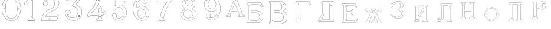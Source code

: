 SplineFontDB: 3.0
FontName: Epigraf
FullName: font4527
FamilyName: SVGFont 2
Weight: Regular
Copyright: 
Version: 1.0
ItalicAngle: 0
UnderlinePosition: 0
UnderlineWidth: 0
Ascent: 819
Descent: 205
InvalidEm: 0
sfntRevision: 0x00010000
woffMajor: 1
woffMinor: 0
LayerCount: 2
Layer: 0 0 "Back" 1
Layer: 1 0 "Fore" 0
HasVMetrics: 1
XUID: [1021 437 -521488251 14824285]
StyleMap: 0x0000
FSType: 8
OS2Version: 3
OS2_WeightWidthSlopeOnly: 0
OS2_UseTypoMetrics: 0
CreationTime: 1455662059
ModificationTime: 1460985407
PfmFamily: 17
TTFWeight: 400
TTFWidth: 5
LineGap: 92
VLineGap: 92
Panose: 2 0 5 9 0 0 0 0 0 0
OS2TypoAscent: 819
OS2TypoAOffset: 0
OS2TypoDescent: -205
OS2TypoDOffset: 0
OS2TypoLinegap: 92
OS2WinAscent: 1024
OS2WinAOffset: 0
OS2WinDescent: 84
OS2WinDOffset: 0
HheadAscent: 1024
HheadAOffset: 0
HheadDescent: -84
HheadDOffset: 0
OS2SubXSize: 665
OS2SubYSize: 716
OS2SubXOff: 0
OS2SubYOff: 143
OS2SupXSize: 665
OS2SupYSize: 716
OS2SupXOff: 0
OS2SupYOff: 490
OS2StrikeYSize: 51
OS2StrikeYPos: 265
OS2CapHeight: 735
OS2Vendor: 'PfEd'
OS2CodePages: 00000001.00000000
OS2UnicodeRanges: 00000001.00000000.00000000.00000000
DEI: 91125
LangName: 1033 "" "" "" "FontForge 2.0 : font4527 : 17-2-2016" "" "Version 1.0"
Encoding: UnicodeBmp
UnicodeInterp: none
NameList: AGL For New Fonts
DisplaySize: -128
AntiAlias: 0
FitToEm: 0
WinInfo: 36 9 5
BeginPrivate: 7
BlueValues 15 [-10 0 951 966]
BlueScale 9 0.0319355
BlueShift 1 0
StdHW 3 [9]
StdVW 3 [9]
StemSnapH 6 [9 12]
StemSnapV 6 [9 12]
EndPrivate
Grid
-1024 -69.30078125 m 4
 2048 -69.30078125 l 1028
  Named: "down"
-1024 1006.6988678 m 0
 2048 1006.6988678 l 1024
  Named: "up"
EndSplineSet
BeginChars: 65537 26

StartChar: .notdef
Encoding: 65536 -1 0
Width: 1024
Flags: MW
HStem: 0 51<102 922 102 973> 495 51<102 922 102 102>
VStem: 51 51<51 51 51 495> 922 51<51 495 495 495>
LayerCount: 2
Fore
SplineSet
51 0 m 1
 51 546 l 1
 973 546 l 1
 973 0 l 1
 51 0 l 1
102 51 m 1
 922 51 l 1
 922 495 l 1
 102 495 l 1
 102 51 l 1
EndSplineSet
Validated: 1
EndChar

StartChar: uni0000
Encoding: 0 -1 1
AltUni2: 000000.ffffffff.0
Width: 1024
VWidth: 89
Flags: MW
HStem: 0 1024<0 1000 0 1000>
VStem: 0 1000<0 1024 0 1024>
LayerCount: 2
Fore
SplineSet
0 0 m 1
 0 1024 l 1
 1000 1024 l 1
 1000 0 l 1
 0 0 l 1
EndSplineSet
Validated: 1
EndChar

StartChar: zero
Encoding: 48 48 2
Width: 1020
VWidth: 0
Flags: MW
HStem: 107 7844.55 16173.7 8749.44
VStem: 290.721 0.600006 349.921 0.600006 363.521 0.399994
LayerCount: 2
Fore
SplineSet
490.12890625 1017.48144531 m 0
 528.943359375 1017.47949219 567.208007812 1009.95019531 604.01171875 997.452148438 c 0
 651.450195312 978.936523438 695.9609375 951.682617188 731.869140625 915.444335938 c 0
 779.366210938 869.969726562 818.413085938 814.909179688 844.3828125 754.352539062 c 0
 876.127929688 685.274414062 893.514648438 610.73828125 901.563476562 535.423828125 c 0
 904.873046875 487.235351562 906.088867188 438.2578125 899.1953125 390.309570312 c 0
 888.708007812 297.901367188 860.638671875 206.55078125 812.09765625 127.014648438 c 0
 792.022460938 93.2626953125 766.958984375 63.3125 740.107421875 34.7763671875 c 0
 696.612304688 -5.9892578125 647.078125 -43.1484375 588.87109375 -59.541015625 c 0
 506.752929688 -87.0634765625 414.287109375 -76.21484375 338.677734375 -34.8994140625 c 0
 276.560546875 -0.6435546875 224.151367188 50.109375 184.731445312 108.888671875 c 0
 157.133789062 154.354492188 131.233398438 201.620117188 116.16796875 252.873046875 c 0
 108.25 275.8359375 101.734375 299.580078125 97.0673828125 323.400390625 c 0
 87.6376953125 364.53125 83.9169921875 406.516601562 81.740234375 448.6328125 c 0
 79.712890625 495.33203125 84.0126953125 542.428710938 91.1142578125 588.5625 c 0
 96.7197265625 621.04296875 104.202148438 653.087890625 114.206054688 684.44921875 c 0
 128.896484375 734.465820312 153.403320312 780.619140625 178.72265625 825.978515625 c 1
 203.233398438 860.327148438 228.65234375 894.35546875 260.606445312 922.137695312 c 0
 318.342773438 976.209960938 394.448242188 1010.63964844 473.461914062 1017.01269531 c 0
 479.02734375 1017.328125 484.583984375 1017.48144531 490.12890625 1017.48144531 c 0
488.443359375 1011.16992188 m 0
 483.602539062 1011.14550781 478.7578125 1011.00585938 473.912109375 1010.75195312 c 0
 396.189453125 1004.56152344 321.17578125 970.25 264.444335938 917.084960938 c 0
 236.4921875 892.87109375 214.061523438 863.568359375 192.040039062 834.002929688 c 0
 166.452148438 792.8125 142.3984375 749.498046875 127.658203125 703.072265625 c 0
 113.205078125 665.490234375 104.422851562 626.203125 97.1240234375 586.67578125 c 0
 89.6171875 534.805664062 84.423828125 481.864257812 89.419921875 429.477539062 c 0
 90.04296875 392.024414062 97.58984375 355.521484375 104.077148438 318.850585938 c 0
 116.9375 269.586914062 130.35546875 219.641601562 155.125 174.666015625 c 0
 183.415039062 114.76171875 223.556640625 60.4287109375 274.0078125 17.43359375 c 0
 324.2421875 -25.5458984375 385.166015625 -56.6513671875 451.139648438 -65.5693359375 c 0
 529.100585938 -76.40234375 611.413085938 -55.845703125 675.333984375 -10.044921875 c 0
 716.775390625 17.642578125 751.712890625 53.69140625 781.924804688 93.0439453125 c 0
 815.150390625 138.602539062 840.538085938 189.092773438 859.46875 242.171875 c 0
 882.412109375 309.497070312 895.626953125 380.499023438 897.486328125 451.583007812 c 0
 899.685546875 500.758789062 894.55859375 549.58203125 886.337890625 598.012695312 c 0
 868.161132812 693.315429688 832.481445312 787.536132812 770.982421875 863.515625 c 0
 747.213867188 892.674804688 720.923828125 920.143554688 690.788085938 942.662109375 c 0
 632.876953125 986.319335938 561.067382812 1011.546875 488.443359375 1011.16992188 c 0
494.915039062 914.418945312 m 0
 496.716796875 914.412109375 498.518554688 914.3828125 500.322265625 914.334960938 c 0
 512.008789062 912.796875 523.908203125 912.228515625 535.501953125 910.147460938 c 0
 615.513671875 897.6953125 684.146484375 838.485351562 714.655273438 764.465820312 c 0
 728.65625 724.849609375 734.479492188 682.591796875 740.518554688 641.166015625 c 0
 748.89453125 568.4765625 754.1640625 495.39453125 750.838867188 422.200195312 c 0
 746.350585938 359.38671875 742.796875 296.084960938 729.108398438 234.456054688 c 1
 723.185546875 187.766601562 701.83203125 143.896484375 671.005859375 108.649414062 c 0
 635.040039062 65.7646484375 582.075195312 40.2333984375 527.506835938 31.1123046875 c 0
 478.521484375 22.0576171875 428.494140625 34.044921875 384.046875 54.841796875 c 0
 322.4375 85.1337890625 279.599609375 145.029296875 260.861328125 210.045898438 c 1
 237.958007812 313.134765625 232.369140625 419.421875 235.736328125 524.779296875 c 0
 237.762695312 595.616210938 246.192382812 666.506835938 261.502929688 735.614257812 c 0
 275.639648438 783.225585938 302.90625 827.176757812 340.8671875 859.329101562 c 0
 383.868164062 895.145507812 439.064453125 914.653320312 494.915039062 914.418945312 c 0
490.323242188 908.124023438 m 0
 488.415039062 908.12890625 486.50390625 908.110351562 484.59375 908.072265625 c 0
 412.255859375 905.139648438 341.469726562 867.450195312 302.180664062 806.185546875 c 1
 260.624023438 750.782226562 257.564453125 679.327148438 247.8359375 613.33984375 c 0
 236.4453125 491.299804688 238.686523438 367.544921875 259.568359375 246.609375 c 0
 271.548828125 164.51171875 323.021484375 84.4189453125 402.360351562 53.8623046875 c 0
 451.086914062 32.921875 507.203125 27.619140625 557.864257812 44.91015625 c 1
 625.787109375 61.91796875 680.188476562 114.7578125 707.55078125 178.084960938 c 0
 722.104492188 215.770507812 726.891601562 256.787109375 733.74609375 296.454101562 c 0
 741.528320312 367.650390625 747.48828125 439.06640625 745.051757812 510.752929688 c 0
 741.260742188 575.11328125 736.891601562 639.84765625 723.797851562 703.079101562 c 1
 717.416992188 757.224609375 691.086914062 807.911132812 651.533203125 845.075195312 c 0
 608.73828125 886.750976562 549.55078125 907.963867188 490.323242188 908.124023438 c 0
810.974609375 495.153320312 m 0
 824.079101562 495.400390625 833.487304688 486.407226562 836.26953125 473.267578125 c 0
 837.51953125 453.811523438 813.775390625 439.512695312 797.912109375 451.764648438 c 0
 779.650390625 462.352539062 786.830078125 491.383789062 806.791992188 494.775390625 c 0
 808.223632812 495.00390625 809.618164062 495.129882812 810.974609375 495.153320312 c 0
173.888671875 495.112304688 m 0
 184.883789062 494.958984375 195.096679688 488.315429688 196.916992188 476.580078125 c 0
 202.951171875 456.061523438 177.33984375 438.73828125 160.596679688 451.556640625 c 0
 142.012695312 461.889648438 149.016601562 491.388671875 169.150390625 494.776367188 c 0
 170.73046875 495.0234375 172.317382812 495.1328125 173.888671875 495.112304688 c 0
174.862304688 489.234375 m 0
 173.299804688 489.225585938 171.637695312 488.982421875 169.884765625 488.470703125 c 0
 147.125976562 482.040039062 155.224609375 450.545898438 177.456054688 453.970703125 c 0
 197.829101562 456.903320312 193.284179688 489.333007812 174.862304688 489.234375 c 0
812.284179688 489.161132812 m 1
 810.780273438 489.15625 809.1875 488.9375 807.525390625 488.47265625 c 2
 807.07421875 488.249023438 l 1
 804.622070312 487.040039062 l 2
 783.334960938 479.588867188 797.278320312 447.133789062 817.130859375 454.6640625 c 0
 836.30859375 459.588867188 830.052734375 489.225585938 812.284179688 489.161132812 c 1
 812.284179688 489.161132812 l 1
EndSplineSet
Validated: 524321
EndChar

StartChar: one
Encoding: 49 49 3
Width: 658
VWidth: 89
Flags: MW
HStem: -165.502 11.4704 -81.7676 11.4704 -68.0031 21G 560.575 11.4704 965.481 11.4704
VStem: 111.326 11.4704 332.705 11.4704 500.173 11.4704
LayerCount: 2
Fore
SplineSet
327.603515625 832.82421875 m 0
 305.134765625 831.897460938 303.828125 868.931640625 325.991210938 868.983398438 c 0
 346.8984375 867.60546875 351.20703125 835.505859375 327.603515625 832.82421875 c 0
326.295898438 875.221679688 m 2
 326.189453125 875.228515625 l 1
 326.083007812 875.228515625 l 2
 295.221679688 875.157226562 297.053710938 825.314453125 327.973632812 826.590820312 c 2
 328.084960938 826.594726562 l 1
 328.196289062 826.607421875 l 2
 359.59765625 830.173828125 354.618164062 873.352539062 326.295898438 875.221679688 c 2
408.712890625 27.9423828125 m 0
 404.530273438 91.580078125 408.134765625 157.299804688 406.930664062 222.01171875 c 2
 406.930664062 990.7421875 l 1
 406.887695312 990.99609375 l 2
 404.4765625 1005.58886719 391.051757812 1011.54589844 379.9453125 1014.62207031 c 2
 379.450195312 1014.75976562 l 1
 378.9375 1014.73144531 l 2
 341.90234375 1012.65722656 302.793945312 1019.17578125 265.44140625 1011.1796875 c 2
 265.172851562 1011.12109375 l 1
 264.918945312 1011.01855469 l 2
 239.079101562 1000.51269531 246.719726562 966.796875 236.163085938 950.83203125 c 2
 235.944335938 950.498046875 l 1
 235.813476562 950.120117188 l 2
 205.033203125 860.161132812 139.7265625 782.454101562 56.1279296875 737.055664062 c 2
 55.89453125 736.928710938 l 1
 55.685546875 736.763671875 l 2
 28.7734375 715.538085938 44.1728515625 675.665039062 40.3984375 649.952148438 c 2
 40.3369140625 649.541992188 l 1
 40.3857421875 649.1328125 l 2
 43.7978515625 620.125976562 73.7216796875 617.180664062 94.9638671875 619.891601562 c 0
 119.2109375 620.709960938 150.099609375 613.26171875 167.248046875 639.98046875 c 1
 246.984375 719.717773438 l 1
 246.984375 27.8466796875 l 2
 243.985351562 2.861328125 216.1796875 13.1298828125 195.157226562 7.5087890625 c 2
 194.9140625 7.4443359375 l 1
 194.684570312 7.3408203125 l 2
 158.456054688 -8.9208984375 163.322265625 -67.2998046875 201.749023438 -76.125 c 2
 202.094726562 -76.2041015625 l 1
 457.481445312 -76.2041015625 l 1
 458.063476562 -75.9580078125 l 2
 494.2109375 -60.6982421875 492.529296875 -0.4951171875 454.106445312 9.47265625 c 2
 453.614257812 9.599609375 l 1
 453.106445312 9.5654296875 l 2
 434.173828125 8.259765625 411.127929688 7.3544921875 408.712890625 27.9423828125 c 0
378.791015625 1008.46875 m 0
 388.658203125 1005.52539062 398.966796875 1000.62207031 400.727539062 989.977539062 c 1
 399.018554688 1010.79101562 400.685546875 1011.36914062 400.685546875 990.486328125 c 2
 400.685546875 221.952148438 l 2
 401.887695312 157.4140625 398.267578125 91.6396484375 402.486328125 27.4541015625 c 2
 402.493164062 27.3740234375 l 1
 402.500976562 27.2958984375 l 2
 405.666015625 0.328125 435.102539062 2.080078125 453.021484375 3.2998046875 c 1
 483.287109375 -5.3505859375 487.322265625 -55.939453125 456.204101562 -69.9599609375 c 1
 202.796875 -69.9599609375 l 1
 172.161132812 -62.1533203125 165.370117188 -13.55078125 197.015625 1.546875 c 0
 211.841796875 5.0400390625 249.48046875 -3.7646484375 253.206054688 27.2880859375 c 2
 253.228515625 27.4716796875 l 1
 253.228515625 734.79296875 l 1
 162.23828125 643.802734375 l 1
 162.0390625 643.46875 l 2
 148.146484375 620.150390625 120.625976562 627.005859375 94.6083984375 626.127929688 c 2
 94.462890625 626.122070312 l 1
 94.3173828125 626.104492188 l 2
 73.3896484375 623.43359375 50.158203125 626.203125 46.634765625 649.422851562 c 1
 50.3486328125 678.181640625 37.2412109375 714.321289062 59.1083984375 731.567382812 c 1
 143.982421875 777.659179688 209.7578125 855.508789062 241.583007812 947.690429688 c 1
 254.173828125 968.2578125 246.95703125 997.02734375 266.747070312 1005.07324219 c 0
 302.615234375 1012.75097656 339.672851562 1006.45507812 378.791015625 1008.46875 c 0
353.201171875 85.5986328125 m 1
 347.544921875 116.250976562 299.006835938 106.201171875 306.516601562 75.154296875 c 1
 302.649414062 95.67578125 303.642578125 96.1572265625 306.458984375 75.466796875 c 0
 310.735351562 44.03515625 363.372070312 56.2626953125 353.201171875 85.5986328125 c 1
347.224609375 83.77734375 m 2
 354.495117188 62.806640625 315.647460938 54.2470703125 312.646484375 76.3095703125 c 2
 312.623046875 76.4677734375 l 1
 312.586914062 76.6220703125 l 2
 307.083984375 99.3701171875 343.013671875 106.403320312 347.104492188 84.232421875 c 2
 347.147460938 84 l 1
 347.224609375 83.77734375 l 2
EndSplineSet
Validated: 524325
EndChar

StartChar: two
Encoding: 50 50 4
Width: 1017
VWidth: 89
Flags: HMWO
HStem: -74 10 40 10 77 10 802 10 808 12
VStem: 700 12
LayerCount: 2
Fore
SplineSet
690.715820312 877.143554688 m 4xe4
 678.403320312 849.607421875 729.421875 825.780273438 735.043945312 863.959960938 c 4
 739.776367188 889.7578125 700.7890625 900.706054688 690.715820312 877.143554688 c 4xe4
696.409179688 874.653320312 m 4
 703.586914062 891.4453125 732.301757812 883.44921875 728.913085938 864.971679688 c 4
 724.55859375 835.409179688 688.200195312 856.297851562 696.409179688 874.653320312 c 4
427.217773438 8.0732421875 m 0
 431.989257812 -24.1064453125 489.956054688 -11.84765625 468.650390625 24.642578125 c 2
 468.470703125 24.94921875 l 1
 468.227539062 25.208984375 l 2
 453.82421875 40.4638671875 424.702148438 30.5859375 427.217773438 8.0732421875 c 0
433.379882812 8.8740234375 m 0
 431.588867188 24.900390625 452.767578125 31.5732421875 463.471679688 21.1962890625 c 1
 479.40625 -7.80859375 436.526367188 -12.337890625 433.379882812 8.8740234375 c 0
769.889648438 136.572265625 m 0
 766.12890625 118.302734375 759.358398438 109.7265625 746.78125 107.829101562 c 2
 746.78125 107.829101562 307.359375 107.802734375 268.00390625 107.802734375 c 1
 299.985351562 155.788085938 337.963867188 196.1875 380.506835938 233.075195312 c 0
 418.580078125 263.9140625 456.64453125 295.005859375 500.401367188 316.8828125 c 2
 500.522460938 316.944335938 l 1
 500.638671875 317.015625 l 2
 552.96875 349.202148438 613.426757812 365.34765625 668.893554688 393.15234375 c 2
 668.9609375 393.184570312 l 1
 669.029296875 393.22265625 l 2
 751.325195312 439.565429688 819.736328125 512.6328125 852.618164062 602.114257812 c 0
 869.961914062 647.809570312 884.377929688 697.987304688 870.939453125 747.716796875 c 1
 857.225585938 822.296875 817.954101562 893.267578125 758.3046875 940.891601562 c 0
 699.7265625 991.967773438 621.094726562 1017.71582031 543.891601562 1015.83886719 c 0
 480.041015625 1013.21289062 415.944335938 997.037109375 361.580078125 962.353515625 c 0
 314.668945312 933.95703125 273.572265625 895.602539062 242.897460938 849.826171875 c 0
 207.900390625 799.0234375 188.99609375 738.120117188 182.61328125 677.469726562 c 2
 182.568359375 677.049804688 l 1
 182.63671875 676.634765625 l 2
 188.787109375 639.7578125 213.334960938 597.971679688 250.22265625 586.3203125 c 0
 297.918945312 566.66796875 357.852539062 595.591796875 380.217773438 642.265625 c 0
 393.69921875 667.999023438 396.040039062 701.560546875 384.618164062 728.647460938 c 0
 378.311523438 746.266601562 366.317382812 760.354492188 353.135742188 772.594726562 c 2
 352.840820312 772.868164062 l 1
 352.485351562 773.05859375 l 2
 336.282226562 781.708007812 317.66015625 793.84375 299.108398438 794.817382812 c 1
 313.89453125 820.5 331.25 841.999023438 354.64453125 858.9765625 c 2
 354.721679688 859.033203125 l 1
 354.794921875 859.09375 l 2
 425.903320312 917.692382812 537.729492188 915.587890625 607.977539062 856.388671875 c 2
 608.060546875 856.318359375 l 1
 608.147460938 856.255859375 l 2
 651.536132812 824.581054688 677.341796875 773.427734375 685.583984375 720.703125 c 0
 690.8359375 659.596679688 674.958984375 597.086914062 638.615234375 547.38671875 c 0
 619.403320312 521.08203125 594.470703125 498.9375 566.818359375 481.3515625 c 0
 532.805664062 457.966796875 490.403320312 453.522460938 452.803710938 433.494140625 c 1
 405.286132812 416.177734375 363.590820312 386.717773438 323.428710938 357.1875 c 2
 323.35546875 357.131835938 l 1
 323.283203125 357.07421875 l 2
 281.114257812 322.006835938 239.904296875 284.1015625 209.805664062 237.407226562 c 0
 152.29296875 159.609375 121.224609375 59.2060546875 107.985351562 -35.7001953125 c 0
 106.682617188 -49.19140625 98.3798828125 -77.021484375 126.51953125 -68.7822265625 c 1
 754.514648438 -68.7822265625 l 1
 754.938476562 -68.6572265625 l 2
 779.787109375 -61.4287109375 779.685546875 -24.265625 788.90625 -8.55078125 c 2
 789.03125 -8.3369140625 l 1
 789.12109375 -8.1064453125 l 2
 809.6171875 44.5078125 832.045898438 97.060546875 851.454101562 149.940429688 c 2
 851.591796875 150.318359375 l 1
 851.629882812 150.719726562 l 2
 854.267578125 178.950195312 817.250976562 195.95703125 795.521484375 180.868164062 c 1
 795.521484375 180.868164062 770.58984375 148.241210938 769.889648438 136.572265625 c 0
259.645507812 106.383789062 m 2
 256.538085938 101.588867188 l 1
 747.296875 101.588867188 l 2
 764.138671875 104.693359375 771.977539062 115.904296875 776.01953125 135.538085938 c 2
 776.064453125 135.754882812 l 1
 776.078125 135.977539062 l 2
 777.10546875 153.103515625 782.470703125 169.176757812 798.42578125 175.422851562 c 2
 798.766601562 175.557617188 l 1
 799.06640625 175.765625 l 2
 816.774414062 188.061523438 846.78515625 174.024414062 845.481445312 151.701171875 c 1
 826.395507812 99.8056640625 803.811523438 46.7177734375 783.33203125 -5.8505859375 c 1
 792.345703125 12.763671875 794.01171875 12.4326171875 783.546875 -5.40625 c 0
 772.239257812 -24.681640625 773.981445312 -55.765625 753.638671875 -62.568359375 c 1
 125.532226562 -62.568359375 l 1
 125.069335938 -62.716796875 l 2
 105.524414062 -68.9814453125 112.413085938 -54.474609375 114.157226562 -36.4287109375 c 0
 127.255859375 57.4755859375 158.174804688 157.115234375 214.860351562 233.791992188 c 2
 214.920898438 233.872070312 l 1
 214.974609375 233.956054688 l 2
 244.500976562 279.765625 285.240234375 317.357421875 327.255859375 352.296875 c 1
 310.96484375 339.552734375 310.447265625 339.930664062 327.109375 352.182617188 c 0
 367.21484375 381.670898438 408.651367188 410.791992188 455.134765625 427.73046875 c 2
 455.33984375 427.806640625 l 1
 455.532226562 427.908203125 l 2
 491.572265625 447.104492188 534.818359375 451.807617188 570.247070312 476.16796875 c 0
 598.302734375 494.012695312 623.904296875 516.70703125 643.633789062 543.723632812 c 0
 680.931640625 594.73046875 697.138671875 658.834960938 691.764648438 721.340820312 c 2
 691.756835938 721.44921875 l 1
 691.740234375 721.5546875 l 2
 683.298828125 775.5546875 656.84765625 828.395507812 611.809570312 861.2734375 c 1
 628.081054688 848.50390625 627.797851562 847.8125 611.982421875 861.139648438 c 0
 539.432617188 922.280273438 424.392578125 924.499023438 350.844726562 863.887695312 c 1
 367.202148438 876.544921875 367.733398438 876.155273438 350.995117188 864.005859375 c 0
 325.334960938 845.385742188 306.119140625 820.588867188 291.079101562 793.204101562 c 2
 288.385742188 788.30078125 l 1
 293.970703125 788.60546875 l 2
 313.678710938 789.6796875 330.090820312 778.080078125 349.209960938 767.762695312 c 1
 361.357421875 756.340820312 373.030273438 742.583007812 378.796875 726.471679688 c 2
 378.827148438 726.390625 l 1
 378.861328125 726.310546875 l 2
 389.495117188 701.0859375 387.3984375 669.365234375 374.663085938 645.049804688 c 0
 353.68359375 601.274414062 297.03515625 573.75390625 252.46875 592.116210938 c 2
 252.346679688 592.1640625 l 1
 252.220703125 592.205078125 l 2
 218.37890625 602.89453125 195.18359375 641.35546875 188.834960938 677.237304688 c 1
 195.2109375 736.352539062 213.731445312 796.534179688 248.037109375 846.333984375 c 0
 278.2421875 891.408203125 318.540039062 929.036132812 364.861328125 957.075195312 c 0
 418.194335938 991.102539062 481.180664062 1007.04199219 544.094726562 1009.62792969 c 0
 619.7890625 1011.46875 696.844726562 986.237304688 754.321289062 936.120117188 c 0
 812.869140625 889.377929688 851.377929688 819.73828125 864.8515625 746.46875 c 2
 864.874023438 746.341796875 l 1
 864.907226562 746.21875 l 2
 877.766601562 698.63671875 864.073242188 649.806640625 846.797851562 604.287109375 c 0
 814.481445312 516.349609375 747.1640625 444.35546875 665.978515625 398.63671875 c 1
 684.240234375 408.348632812 684.600585938 407.975585938 666.110351562 398.70703125 c 0
 611.41796875 371.291015625 550.728515625 355.118164062 497.384765625 322.307617188 c 1
 515.459960938 332.360351562 516.122070312 331.69140625 497.623046875 322.44140625 c 0
 452.9921875 300.126953125 414.75 268.806640625 376.515625 237.838867188 c 0
 332.1953125 199.408203125 291.604492188 155.729492188 259.645507812 106.383789062 c 2
EndSplineSet
EndChar

StartChar: three
Encoding: 51 51 5
Width: 992
VWidth: 0
Flags: HMW
HStem: -167.02 7.63473 926.019 7.63473 1119.43 7.63473 1125.79 7.63473
VStem: 179.918 7.63473 342.792 7.63473 888.675 7.63473
LayerCount: 2
Fore
SplineSet
315.407226562 -30.2626953125 m 1xce
 345.470703125 -46.0576171875 378.4765625 -54 410.859375 -61.5341796875 c 0
 410.966796875 -61.5615234375 l 1
 411.076171875 -61.578125 l 0
 467.473632812 -70.6689453125 525.379882812 -66.8623046875 580.931640625 -55.41015625 c 0
 581.037109375 -55.3876953125 l 1
 581.141601562 -55.359375 l 0
 600.81640625 -49.9052734375 617.811523438 -39.5 636.555664062 -34.9873046875 c 0
 636.7734375 -34.935546875 l 1
 636.983398438 -34.8525390625 l 0
 670.725585938 -21.521484375 700.819335938 -0.34765625 728.834960938 21.509765625 c 0
 728.961914062 21.609375 l 1
 729.080078125 21.72265625 l 0
 742.100585938 34.19140625 757.20703125 45.84765625 766.56640625 62.1416015625 c 1
 819.344726562 123.8727489 846.736328125 233.349953676 843.905273438 308.943359375 c 1
 841.6328125 384.581679405 828.85546875 460.467773438 771.826171875 509.7734375 c 5
 749.176757812 543.150390625 699.536132812 565.767420393 672.265625 589.828125 c 0
 672.202148438 589.8671875 l 1
 672.13671875 589.90625 l 0
 645.1015625 605.13671875 614.903320312 618.233398438 586.646484375 627.35546875 c 1
 580.06640625 641.69921875 599.361328125 652.3125 607.313476562 667.83984375 c 1
 685.154296875 774.26171875 762.141601562 877.592773438 838.6875 983.46875 c 0
 838.926757812 983.799804688 l 1
 839.075195312 984.180664062 l 0
 841.481445312 990.323242188 842.962890625 996.087890625 843.5703125 1001.47265625 c 0
 846.64453125 1028.7578125 826.90625 1044.29589844 798.313476562 1047.38378906 c 0
 798.141601562 1047.40136719 l 1
 266.763671875 1047.40136719 l 1
 266.57421875 1047.37890625 l 2
 248.768554688 1045.25 243.302734375 1028.67285156 238.4140625 1016.01269531 c 1
 215.325195312 960.978515625 189.317382812 906.220703125 167.830078125 850.512695312 c 0
 167.661132812 850.073242188 l 1
 167.625 849.606445312 l 0
 166.515625 835.420898438 173.33984375 824.69921875 183.0078125 818.497070312 c 0
 199.53515625 807.892578125 224.111328125 810.200195312 234.342773438 826.321289062 c 1
 254.25 840.764648438 240.727539062 864.998046875 258.227539062 871.155273438 c 0
 258.435546875 871.228515625 l 1
 258.630859375 871.329101562 l 0
 274.024414062 879.254882812 294.3984375 872.521484375 314.313476562 874.918945312 c 1
 618.935546875 874.918945312 l 1
 553.737304688 783.16796875 490.473632812 690.950195312 424.524414062 600.39453125 c 0
 424.118164062 599.8359375 l 1
 423.977539062 599.161132812 l 0
 421.475585938 587.244140625 420.079101562 568.732421875 436.349609375 561.71484375 c 1
 454.498046875 551.909179688 475.72265625 560.575195312 491.291992188 552.404296875 c 0
 491.469726562 552.3125 l 1
 491.65625 552.243164062 l 0
 523.379882812 540.325195312 556.78125 532.330078125 580.39453125 508.477539062 c 0
 580.555664062 508.314453125 l 1
 580.736328125 508.177734375 l 0
 609.537109375 486.3359375 631.725585938 457.215820312 646.732421875 424.359375 c 0
 646.830078125 424.146484375 l 1
 646.95703125 423.94921875 l 0
 658.260742188 406.471679688 658.80859375 382.5234375 665.688476562 362.23828125 c 1
 666.5234375 335.778320312 671.751953125 312.587890625 664.515625 288.754882812 c 0
 664.419921875 288.442382812 l 1
 664.389648438 288.116210938 l 0
 659.03125 218.694131898 619.989257812 153.434217934 585.806640625 106.099609375 c 1
 544.782226562 79.265625 496.866210938 52.916015625 453.638671875 56.685546875 c 0
 453.27734375 56.716796875 l 1
 452.916992188 56.6669921875 l 0
 417.044921875 51.6884765625 374.594726562 60.3154296875 342.662109375 71.6279296875 c 1
 315.318359375 83.0859375 289.561523438 98.4443359375 266.447265625 116.802734375 c 1
 249.461914062 133.232421875 232.775390625 149.091796875 221.17578125 169.0390625 c 0
 221.04296875 169.266601562 l 1
 220.876953125 169.46875 l 0
 216.163085938 175.185546875 208.885742188 186.005859375 208.1796875 189.80078125 c 1
 210.139648438 189.650390625 212.1015625 189.083984375 215.798828125 187.461914062 c 0
 216.291992188 187.245117188 l 1
 216.830078125 187.201171875 l 0
 245.810546875 184.845703125 275.780273438 190.138671875 299.409179688 207.379882812 c 1
 318.086914062 215.15625 326.099609375 231.030273438 336.44921875 243.75 c 0
 336.955078125 244.37109375 l 1
 337.109375 245.15625 l 0
 340.740234375 263.569335938 351.780273438 283.5390625 345.8671875 303.844726562 c 1
 346.0390625 323.700195312 333.581054688 336.758789062 328.236328125 351.688476562 c 0
 327.845703125 352.780273438 l 1
 326.84765625 353.372070312 l 0
 310.799804688 362.866210938 298.254882812 382.399414062 277.404296875 386.862304688 c 1
 254.166992188 399.84375 228.563476562 393.817382812 206.22265625 393.775390625 c 0
 205.676757812 393.774414062 l 1
 205.16015625 393.592773438 l 0
 165.594726562 379.643554688 126.721679688 349.778320312 120.509765625 305.34375 c 1
 113.161132812 286.647460938 119.129882812 279.482421875 118.112304688 263.477539062 c 0
 118.103515625 263.3359375 l 1
 118.107421875 263.193359375 l 0
 119.104492188 223.325195312 124.862304688 182.259765625 142.399414062 146.017578125 c 1
 152.749023438 110.108398438 176.58984375 84.6923828125 197.135742188 57.6533203125 c 0
 197.270507812 57.4765625 l 1
 197.427734375 57.3203125 l 0
 231.951171875 22.935546875 268.244140625 -12.2431640625 315.407226562 -30.2626953125 c 1xce
267.147460938 1040.97460938 m 1
 797.96875 1040.97460938 l 1
 796.899414062 1041.03125 796.55859375 1041.10742188 797.623046875 1040.99316406 c 0
 824.459960938 1038.09667969 839.743164062 1024.91503906 837.182617188 1002.19433594 c 0
 836.637695312 997.357421875 835.766601562 993.612304688 833.243164062 986.909179688 c 1
 757.345703125 881.946289062 678.838867188 776.524414062 601.916992188 671.348632812 c 0
 601.733398438 671.096679688 l 1
 601.6015625 670.814453125 l 0
 596.25390625 659.393554688 569.944335938 642.885742188 581.701171875 623.038085938 c 0
 582.325195312 621.984375 l 1
 583.494140625 621.61328125 l 0
 612.123046875 612.528320312 641.9296875 599.545898438 668.981445312 584.305664062 c 1
 668.060546875 584.852539062 667.944335938 584.950195312 668.852539062 584.381835938 c 0
 696.075195312 560.267139979 745.133789062 537.967773438 767.2265625 505.286132812 c 5
 823.23828125 457.020507812 835.249023438 382.815946113 837.481445312 308.724609375 c 1
 840.245117188 234.718482974 812.600585938 125.459723067 761.665039062 66.322265625 c 0
 761.360351562 66.0126953125 l 1
 761.150390625 65.6328125 l 0
 752.471679688 49.970703125 738.18359375 39.33984375 724.634765625 26.365234375 c 1
 725.444335938 27.06640625 725.724609375 27.2373046875 724.880859375 26.578125 c 0
 697.03125 4.8505859375 667.4140625 -15.9189453125 634.622070312 -28.8740234375 c 1
 635.643554688 -28.55078125 636.091796875 -28.4873046875 635.05078125 -28.73828125 c 0
 615.016601562 -33.5625 597.934570312 -44.033203125 579.424804688 -49.166015625 c 1
 580.46484375 -48.9150390625 580.68359375 -48.8984375 579.634765625 -49.115234375 c 0
 524.6640625 -60.447265625 467.532226562 -64.16796875 412.098632812 -55.2333984375 c 1
 413.150390625 -55.439453125 413.358398438 -55.517578125 412.31640625 -55.2744140625 c 0
 379.9609375 -47.7470703125 347.358398438 -39.7890625 318.227539062 -24.484375 c 0
 318.05859375 -24.39453125 l 1
 317.879882812 -24.3271484375 l 0
 272.311523438 -6.9169921875 236.477539062 27.5 201.963867188 61.875 c 1
 202.668945312 61.068359375 202.901367188 60.6884765625 202.25390625 61.5419921875 c 0
 181.46875 88.8955078125 157.634765625 115.223632812 148.516601562 148.022460938 c 0
 148.436523438 148.309570312 l 1
 148.305664062 148.579101562 l 0
 130.95703125 183.911132812 125.517578125 223.966796875 124.533203125 263.353515625 c 1
 124.512695312 262.282226562 124.458007812 262.000976562 124.52734375 263.069335938 c 0
 125.689453125 281.349609375 120.176757812 287.954101562 126.602539062 303.237304688 c 0
 126.772460938 303.641601562 l 1
 126.828125 304.076171875 l 0
 132.088867188 345.428710938 168.209960938 373.505859375 206.784179688 387.349609375 c 1
 229.4140625 387.541992188 255.135742188 392.477539062 274.641601562 381.032226562 c 0
 275.12890625 380.745117188 l 1
 275.684570312 380.643554688 l 0
 294.2109375 377.229492188 303.365234375 360.754882812 322.580078125 348.431640625 c 1
 328.924804688 332.345703125 340.01953125 319.0390625 339.422851562 303.524414062 c 0
 339.400390625 302.956054688 l 1
 339.57421875 302.415039062 l 0
 345.239257812 284.828125 335.25 267.583984375 330.961914062 247.1875 c 1
 321.124023438 234.908203125 311.55859375 218.950195312 296.693359375 213.2265625 c 0
 296.280273438 213.067382812 l 1
 295.924804688 212.801757812 l 0
 273.676757812 196.173828125 246.419921875 191.419921875 217.892578125 193.564453125 c 1
 211.783203125 196.110351562 204.166992188 198.517578125 202.071289062 192.384765625 c 0
 199.465820312 184.766601562 211.086914062 171.23828125 215.741210938 165.592773438 c 1
 227.893554688 145.088867188 245.176757812 128.436523438 262.090820312 112.073242188 c 0
 262.203125 111.96484375 l 1
 262.326171875 111.8671875 l 0
 285.896484375 93.146484375 312.352539062 77.361328125 340.26171875 65.6650390625 c 0
 340.344726562 65.6298828125 l 1
 340.430664062 65.5986328125 l 0
 373.03125 54.0498046875 414.729492188 45.1640625 453.44140625 50.2490234375 c 1
 499.154296875 46.7236328125 549.220703125 74.419921875 589.7109375 100.974609375 c 0
 590.091796875 101.224609375 l 1
 590.387695312 101.569335938 l 0
 624.870117188 149.182731756 664.587890625 213.488998279 670.76171875 287.194335938 c 1
 678.12109375 312.663085938 672.749023438 338.240234375 672.099609375 362.913085938 c 0
 672.086914062 363.418945312 l 1
 671.918945312 363.896484375 l 0
 664.978515625 383.620117188 665.161132812 407.637695312 652.353515625 427.439453125 c 1
 652.868164062 426.5 653.0234375 426.0546875 652.579101562 427.030273438 c 0
 638.297292957 446.089860501 620.633789062 496.909179688 594 509.33984375 c 0
 591.91015625 510.314453125 589.784179688 511.299804688 587.62109375 512.299804688 c 1
 588.42578125 511.592773438 588.54837184 511.102187301 587.962890625 511.999023438 c 0
 569.683023091 540 524.967773438 540.687300837 493.916992188 558.258789062 c 1
 494.89453125 557.821289062 495.228515625 557.598632812 494.280273438 558.096679688 c 0
 475.256835938 568.079101562 453.833984375 559.573242188 439.280273438 567.4375 c 0
 439.15625 567.50390625 l 1
 439.025390625 567.560546875 l 0
 428.0390625 572.298828125 427.7109375 584.978515625 430.129882812 597.171875 c 1
 496.413085938 688.221679688 561.826171875 783.579101562 627.782226562 876.26953125 c 0
 631.395507812 881.345703125 l 1
 313.926757812 881.345703125 l 1
 313.735351562 881.323242188 l 0
 296.25390625 879.219726562 274.047851562 886.49609375 255.689453125 877.043945312 c 1
 256.672851562 877.466796875 257.10546875 877.573242188 256.094726562 877.216796875 c 0
 233.533203125 869.28125 243.260742188 839.72265625 230.233398438 831.310546875 c 0
 229.59765625 830.900390625 l 1
 229.212890625 830.250976562 l 0
 221.420898438 817.115234375 201.06640625 814.984375 187.069335938 823.537109375 c 0
 178.893554688 828.532226562 173.356445312 836.379882812 173.99609375 848.640625 c 1
 195.04296875 903.059570312 221.247070312 958.479492188 244.376953125 1013.61132812 c 1
 249.658203125 1027.2890625 254.26953125 1039.43457031 267.147460938 1040.97460938 c 1
688.361328125 142.677734375 m 0
 695.671875 189.60546875 754.961914062 166.359375 749.8671875 135.66015625 c 0
 739.462890625 94.4501953125 686.220703125 111.750976562 688.361328125 142.677734375 c 0
759.96484375 133.333007812 m 2
 760.017578125 133.541015625 l 1
 760.051757812 133.752929688 l 0
 767.487304688 178.565429688 687.484375 204.354492188 678.090820312 144.053710938 c 0
 678.057617188 143.834960938 l 1
 678.041992188 143.61328125 l 0
 675.049804688 100.388671875 746.318359375 79.28125 759.96484375 133.333007812 c 2
529.63671875 979.921875 m 0
 518.122070312 943.35546875 470.504882812 967.227539062 468.734375 988.321289062 c 1
 476.08984375 1008.68652344 487.666992188 1018.125 499.5 1018.48535156 c 0
 520.9140625 1016.74023438 534.32421875 998.521484375 529.63671875 979.921875 c 0
500.053710938 1028.83496094 m 2
 499.763671875 1028.85839844 l 1
 499.473632812 1028.84960938 l 0
 480.793945312 1028.27929688 465.049804688 1011.38867188 458.58203125 990.481445312 c 0
 458.3359375 989.688476562 l 1
 458.350585938 988.857421875 l 0
 458.94921875 955.177734375 524.291992188 928.455078125 539.563476562 976.955078125 c 0
 539.609375 977.098632812 l 1
 539.646484375 977.245117188 l 0
 546.009765625 1002.50683594 527.682617188 1026.58203125 500.053710938 1028.83496094 c 2
EndSplineSet
Validated: 524325
EndChar

StartChar: four
Encoding: 52 52 6
Width: 1024
VWidth: 0
Flags: HMW
HStem: -57 6<570 733 570 733 570 734 570 734 570 734> 160 6<238 543 239 537 537 537> 257 6<276 537> 957 6<570 570 571 571>
VStem: 454 6<902 903 902 903 902 903> 537 6<160 166 263 428 263 263> 606 6<944 944> 682 6<113 160 113 160 114 160 114 165 286 501 286 287>
LayerCount: 2
Fore
SplineSet
512.734375 26.6318359375 m 4
 493.358398438 30.3046875 476.279296875 16.806640625 472.868164062 -0.7724609375 c 5
 461.232421875 -20.5673828125 475.2578125 -40.9111328125 486.197265625 -53.3232421875 c 4
 486.934570312 -54.162109375 l 5
 488.029296875 -54.39453125 l 4
 518.393554688 -60.8525390625 549.97265625 -55.53515625 579.682617188 -57.234375 c 4
 579.803710938 -57.2431640625 l 5
 579.924804688 -57.2392578125 l 4
 633.951171875 -56.4541015625 688.858398438 -58.82421875 742.74609375 -56.06640625 c 4
 743.458984375 -56.029296875 l 5
 744.094726562 -55.708984375 l 4
 769.63671875 -42.8408203125 772.56640625 -8.2890625 758.1875 12.806640625 c 4
 758.103515625 12.9306640625 l 5
 758.0078125 13.046875 l 4
 746.352539062 27.2529296875 730.268554688 28.359375 714.111328125 26.65234375 c 4
 713.997070312 26.640625 l 5
 713.887695312 26.6201171875 l 4
 699.80078125 24.1728515625 692.221679688 42.1201171875 694.819335938 56.259765625 c 4
 694.875 56.560546875 l 5
 694.875 166.100585938 l 5
 745.427734375 172.233398438 789.706054688 191.321289062 832.7578125 214.139648438 c 4
 832.846679688 214.188476562 l 5
 832.932617188 214.239257812 l 4
 855.3203125 227.887695312 877.237304688 242.9140625 896.638671875 260.973632812 c 4
 897.515625 261.791015625 l 5
 897.681640625 262.979492188 l 4
 900.580078125 283.61328125 879.405273438 296.346679688 872.95703125 309.643554688 c 4
 872.73828125 310.088867188 l 5
 872.403320312 310.454101562 l 4
 862.637695312 321.0859375 856.69140625 342.146484375 838.077148438 346.829101562 c 4
 836.745117188 347.1640625 l 5
 835.555664062 346.473632812 l 4
 813.33984375 333.581054688 795.057617188 312.5 772.865234375 300.791015625 c 4
 748.219726562 288.2265625 721.557617188 278.091796875 694.875 273.23828125 c 5
 694.875 518.783203125 l 5
 694.575195312 519.44921875 l 4
 688.17578125 533.579101562 676.870117188 542.55859375 662.000976562 546.534179688 c 4
 643.62109375 551.321289062 626.31640625 538.703125 617.3828125 525.717773438 c 4
 616.962890625 525.107421875 l 5
 616.836914062 524.375976562 l 4
 609.991210938 484.60546875 603.70703125 470.565429688 562.75390625 467.138671875 c 4
 562.184570312 467.091796875 l 5
 561.66015625 466.858398438 l 4
 533.120117188 454.154296875 544.462890625 418.5234375 542.500976562 398.752929688 c 4
 542.484375 398.587890625 l 5
 542.484375 272.62890625 l 5
 278.170898438 272.62890625 l 5
 267.397460938 279.786132812 272.94140625 290.31640625 284.0078125 296.146484375 c 4
 284.328125 296.315429688 l 5
 284.606445312 296.548828125 l 4
 326.447265625 331.668945312 371.296875 364.817382812 405.430664062 408.994140625 c 5
 431.853515625 441.76953125 460.14453125 473.69921875 482.075195312 510.489257812 c 5
 528.930664062 584.979492188 566.834960938 666.028320312 590.130859375 751.137695312 c 4
 590.172851562 751.29296875 l 5
 590.200195312 751.453125 l 4
 597.403320312 793.034179688 612.3203125 833.720703125 612.786132812 877.583984375 c 4
 615.544921875 910.620117188 620.748046875 944.821289062 616.654296875 978.375976562 c 4
 616.579101562 979.005859375 l 5
 616.27734375 979.564453125 l 4
 603.028320312 1004.24511719 570.881835938 994.276367188 551.969726562 996.135742188 c 4
 551.739257812 996.159179688 l 5
 551.506835938 996.149414062 l 4
 525.25 995.12109375 497.31640625 998.780273438 470.876953125 993.30859375 c 4
 470.33203125 993.196289062 l 5
 469.8515625 992.9140625 l 4
 449.305664062 980.869140625 458.515625 955.8671875 456.807617188 940.802734375 c 4
 456.782226562 940.57421875 l 5
 456.786132812 940.342773438 l 4
 458.129882812 881.493164062 453.888671875 822.635742188 442.620117188 764.903320312 c 4
 432.279296875 734.241210938 429.063476562 702.77734375 415.4296875 674.592773438 c 4
 415.297851562 674.319335938 l 5
 415.215820312 674.0234375 l 4
 405.026367188 637.241210938 385.15625 604.372070312 368.520507812 569.564453125 c 4
 327.610351562 503.875 279.782226562 442.076171875 220.845703125 391.939453125 c 4
 220.706054688 391.821289062 l 5
 220.579101562 391.6875 l 4
 194.796875 364.431640625 168.34765625 337.33984375 147.80078125 305.14453125 c 5
 119.998046875 262.736328125 100.299804688 215.663085938 85.5615234375 167.666992188 c 4
 78.9384765625 153.362304688 89.3720703125 137.747070312 97.13671875 128.602539062 c 4
 97.263671875 128.454101562 l 5
 97.4072265625 128.3203125 l 4
 109.659179688 116.885742188 127.868164062 115.654296875 143.247070312 118.0390625 c 4
 143.4140625 118.064453125 l 5
 143.577148438 118.107421875 l 4
 158.532226562 121.985351562 174.375 127.186523438 182.141601562 143.58984375 c 4
 194.796875 160.55859375 214.819335938 169.141601562 235.806640625 165.788085938 c 4
 236.0703125 165.745117188 l 5
 542.422851562 165.745117188 l 5
 541.766601562 120.942382812 544.10546875 80.44140625 541.296875 38.373046875 c 5
 541.296875 38.373046875 524.6484375 25.1484375 512.734375 26.6318359375 c 4
775.979492188 294.7890625 m 4
 799.251953125 307.071289062 817.193359375 327.5703125 837.727539062 339.907226562 c 5
 848.821289062 336.080078125 856.2109375 318.30078125 866.875 306.693359375 c 5
 875.033203125 289.87109375 891.830078125 281.524414062 891.134765625 265.088867188 c 5
 872.504882812 248.037109375 851.263671875 233.33203125 829.4140625 220.012695312 c 5
 852.053710938 232.896484375 852.604492188 232.3125 829.591796875 220.112304688 c 4
 786.185546875 197.10546875 739.903320312 177.65625 691.139648438 172.487304688 c 4
 688.116210938 172.166992188 l 5
 688.116210938 57.224609375 l 5
 685.896484375 42.5 692.734375 16.0859375 715.044921875 19.9619140625 c 5
 689.245117188 16.3623046875 688.916992188 17.1943359375 714.821289062 19.9306640625 c 4
 730.459960938 21.58203125 743.2734375 20.3486328125 752.78125 8.7587890625 c 5
 737.168945312 29.609375 737.931640625 30.5234375 752.6015625 8.9990234375 c 4
 765.041015625 -9.2490234375 762.27734375 -38.185546875 741.676757812 -49.353515625 c 5
 689.854492188 -51.93359375 633.668945312 -49.697265625 579.825195312 -50.48046875 c 5
 605.868164062 -51.03515625 606.073242188 -51.974609375 580.069335938 -50.486328125 c 4
 549.62890625 -48.74609375 519.215820312 -53.7861328125 490.525390625 -48.0078125 c 5
 479.782226562 -35.3056640625 469.807617188 -17.8544921875 478.921875 -3.86328125 c 4
 479.314453125 -3.2587890625 l 5
 479.428710938 -2.544921875 l 4
 481.825195312 12.671875 496.393554688 22.8486328125 511.58203125 19.9716796875 c 4
 511.6875 19.9501953125 l 5
 511.793945312 19.9375 l 4
 525.649414062 18.212890625 542.583984375 19.6318359375 547.903320312 37.1669921875 c 4
 548.015625 37.53515625 l 5
 548.041992188 37.921875 l 4
 550.935546875 81.2705078125 548.383789062 125.685546875 549.243164062 169.059570312 c 4
 549.311523438 172.504882812 l 5
 236.338867188 172.504882812 l 5
 262.305664062 170.442382812 262.595703125 168.3515625 236.873046875 172.462890625 c 4
 213.291992188 176.231445312 190.577148438 166.209960938 176.522460938 147.36328125 c 4
 176.3203125 147.092773438 l 5
 176.176757812 146.787109375 l 4
 169.8515625 133.430664062 156.737304688 128.504882812 141.879882812 124.651367188 c 5
 167.389648438 129.922851562 167.950195312 128.708984375 142.2109375 124.71875 c 4
 127.7265625 122.473632812 111.899414062 124.041015625 102.020507812 133.26171875 c 5
 120 114.416015625 119.149414062 113.122070312 102.291015625 132.978515625 c 4
 94.5888671875 142.048828125 87.2724609375 155.272460938 91.791015625 165.034179688 c 4
 91.8876953125 165.2421875 l 5
 91.9560546875 165.461914062 l 4
 106.571289062 213.060546875 126.080078125 259.68359375 153.477539062 301.473632812 c 5
 173.58203125 332.9765625 199.635742188 359.7109375 225.491210938 387.041992188 c 5
 206.591796875 369.115234375 205.384765625 369.913085938 225.225585938 386.790039062 c 4
 284.87890625 437.5390625 333.20703125 500.073242188 374.358398438 566.150390625 c 4
 374.458007812 566.309570312 l 5
 374.540039062 566.479492188 l 4
 390.97265625 600.865234375 411.21484375 634.267578125 421.73046875 672.21875 c 5
 412.544921875 647.84375 410.173828125 648.201171875 421.515625 671.650390625 c 4
 435.813476562 701.209960938 439.088867188 733.28125 449.096679688 762.956054688 c 4
 449.168945312 763.16796875 l 5
 449.211914062 763.389648438 l 4
 460.583984375 821.654296875 464.897460938 881.215820312 463.544921875 940.498046875 c 5
 462.372070312 914.475585938 460.588867188 914.158203125 463.5234375 940.040039062 c 4
 465.69921875 959.22265625 457.4375 976.788085938 472.787109375 986.801757812 c 5
 496.7578125 991.515625 524.87109375 988.340820312 551.771484375 989.393554688 c 5
 525.734375 990.161132812 525.385742188 991.956054688 551.30859375 989.408203125 c 4
 573.958007812 987.181640625 598.44140625 996.069335938 610.021484375 976.936523438 c 5
 613.579101562 945.73828125 608.8125 911.21484375 606.040039062 878.024414062 c 4
 606.029296875 877.900390625 l 5
 606.028320312 877.778320312 l 4
 605.578125 835.408203125 590.887695312 795.021484375 583.541015625 752.60546875 c 5
 589.20703125 778.030273438 590.486328125 778.045898438 583.610351562 752.921875 c 4
 560.508789062 668.513671875 522.962890625 588.1875 476.310546875 514.018554688 c 5
 454.69140625 477.751953125 426.81640625 446.29296875 400.125 413.182617188 c 5
 366.8671875 370.140625 321.787109375 336.583984375 280.704101562 302.099609375 c 5
 268.765625 294.90234375 256.30078125 276.85546875 275.701171875 266.28125 c 4
 276.45703125 265.869140625 l 5
 549.244140625 265.869140625 l 5
 549.244140625 398.420898438 l 5
 547.95703125 372.403320312 546.657226562 372.166015625 549.228515625 398.086914062 c 4
 551.615234375 422.141601562 541.419921875 449.506835938 563.887695312 460.44921875 c 5
 606.563476562 464.364257812 616.208984375 481.53125 623.37109375 522.485351562 c 5
 630.947265625 533.053710938 645.94921875 543.73046875 660.296875 539.991210938 c 4
 673.096679688 536.571289062 681.663085938 530.346679688 688.116210938 517.333984375 c 5
 688.116210938 265.294921875 l 5
 692.020507812 265.91015625 l 4
 721.45703125 270.5390625 749.669921875 281.376953125 775.979492188 294.7890625 c 4
647.140625 84.0048828125 m 4
 691.392578125 115.295898438 627.1796875 199.274414062 588.524414062 133.754882812 c 4
 588.27734375 133.337890625 l 5
 588.115234375 132.879882812 l 4
 577.215820312 102.348632812 616.599609375 54.693359375 647.140625 84.0048828125 c 4
640.038085938 91.322265625 m 6
 621.849609375 71.876953125 590.337890625 105.006835938 597.516601562 129.012695312 c 5
 629.827148438 181.305664062 671.061523438 111.907226562 640.95703125 92.0966796875 c 4
 640.451171875 91.763671875 l 5
 640.038085938 91.322265625 l 6
541.123046875 828.59375 m 4
 548.284179688 775.836914062 481.72265625 791.819335938 481.68359375 822.970703125 c 5
 490.416992188 860.086914062 532.787109375 856.594726562 541.123046875 828.59375 c 4
551.083984375 830.598632812 m 6
 551.033203125 830.923828125 l 5
 550.9375 831.243164062 l 4
 539.227539062 870.572265625 481.030273438 870.848632812 471.643554688 824.54296875 c 4
 471.560546875 824.134765625 l 5
 471.546875 823.715820312 l 4
 469.814453125 775.286132812 561.68359375 764.619140625 551.083984375 830.598632812 c 6
EndSplineSet
Validated: 524325
EndChar

StartChar: five
Encoding: 53 53 7
Width: 868
VWidth: 0
Flags: MW
HStem: 112 6 623 6<446 447> 793 6<260 260> 951 6<186 186 186 596 185 596>
VStem: 158 6<394 920 394 920 397 919> 254 6<585 793 585 799>
LayerCount: 2
Fore
SplineSet
686 744 m 2
 699 729 717 734 733 741 c 1
 733 741 l 1
 734 741 l 1
 756 761 733 788 727 806 c 1
 727 806 l 1
 727 806 l 1
 707 851 690 898 668 942 c 1
 668 942 l 1
 668 942 l 1
 650 965 618 954 596 957 c 1
 596 957 l 1
 185 957 l 1
 185 957 l 1
 166 954 155 938 158 919 c 2
 158 395 l 1
 158 394 l 1
 180 363 228 362 254 388 c 2
 255 389 l 1
 255 389 l 1
 267 407 275 427 289 443 c 1
 289 443 l 1
 290 443 l 1
 325 491 385 522 445 513 c 0
 498 504 543 467 570 421 c 0
 592 383 607 341 610 297 c 0
 617 230 601 160 561 106 c 0
 544 81 520 61 494 46 c 0
 445 21 383 24 338 57 c 0
 327 67 310 74 312 82 c 0
 329 107 337 136 329 165 c 0
 318 217 260 253 208 239 c 0
 164 229 127 184 136 137 c 1
 136 137 l 1
 136 137 l 1
 147 98 161 56 194 29 c 0
 235 -11 287 -40 343 -54 c 0
 382 -65 424 -68 464 -63 c 0
 513 -58 560 -40 602 -15 c 1
 602 -15 l 1
 602 -15 l 1
 642 12 681 45 706 87 c 0
 740 136 758 194 764 253 c 0
 768 298 762 344 749 387 c 0
 735 428 716 464 694 495 c 1
 694 495 l 1
 694 495 l 1
 657 540 611 578 558 602 c 0
 523 617 485 625 447 629 c 1
 447 629 l 1
 447 629 l 1
 416 630 386 628 356 621 c 0
 322 615 288 602 260 585 c 1
 260 793 l 1
 642 794 l 1
 656 788 686 744 686 744 c 2
690 492 m 1
 710 461 729 426 743 385 c 0
 756 343 761 297 758 253 c 0
 752 195 734 137 701 90 c 1
 701 90 l 1
 701 90 l 1
 676 49 639 17 599 -10 c 1
 616 1 616 0 599 -10 c 1
 558 -35 512 -52 464 -57 c 0
 424 -62 383 -60 344 -49 c 0
 289 -35 239 -6 198 34 c 1
 198 34 l 1
 198 34 l 1
 166 60 153 99 142 138 c 1
 146 119 146 119 142 138 c 1
 134 181 169 223 210 233 c 0
 258 246 312 213 323 164 c 0
 330 137 323 108 307 85 c 1
 307 85 l 1
 306 84 l 1
 301 69 327 60 334 53 c 1
 334 52 l 1
 334 52 l 1
 381 18 445 15 496 41 c 1
 496 41 l 1
 497 41 l 1
 524 57 547 77 565 103 c 0
 606 158 623 230 616 298 c 0
 613 343 598 386 575 424 c 0
 548 472 501 510 446 519 c 0
 384 528 321 497 285 447 c 1
 297 462 298 462 285 447 c 1
 271 430 261 409 250 393 c 0
 227 369 186 370 164 397 c 1
 164 920 l 1
 164 920 l 1
 160 935 171 949 186 951 c 1
 166 950 166 951 186 951 c 1
 596 951 l 1
 576 952 577 953 596 951 c 1
 621 948 646 959 663 939 c 1
 685 895 702 849 722 804 c 1
 715 822 715 823 721 804 c 0
 728 782 746 763 730 746 c 1
 716 740 696 741 685 754 c 1
 684 754 l 1
 684 754 l 1
 671 765 670 796 644 799 c 1
 644 799 l 1
 254 799 l 1
 254 574 l 1
 258 577 l 2
 288 596 322 610 357 616 c 1
 357 616 l 1
 357 616 l 1
 386 623 416 624 446 623 c 1
 426 624 427 625 446 623 c 1
 483 619 522 612 556 597 c 0
 608 574 654 536 690 492 c 1
409 866 m 0
 431 843 466 886 429 903 c 1
 429 903 l 1
 429 903 l 1
 410 909 395 880 409 866 c 0
413 870 m 0
 403 881 415 901 427 897 c 1
 429 902 443 837 413 870 c 0
618 74 m 0
 646 66 667 117 622 117 c 1
 622 117 l 1
 622 117 l 1
 600 115 598 79 618 74 c 0
623 112 m 0
 660 112 639 75 621 80 c 0
 607 84 608 110 623 112 c 0
EndSplineSet
Validated: 37
EndChar

StartChar: six
Encoding: 54 54 8
Width: 1024
VWidth: 0
Flags: MW
HStem: -61 6<527 527> 790 6<310 329> 862 6<577 577 577 577 577 577>
VStem: 170 6<376 376> 319 6<599 599> 869 6
LayerCount: 2
Fore
SplineSet
527 -61 m 0
 590 -68 657 -52 713 -22 c 0
 756 3 793 39 822 79 c 0
 854 126 871 182 874 239 c 1
 874 239 l 1
 874 239 l 1
 865 355 819 466 736 521 c 1
 688 558 626 573 566 577 c 0
 529 580 492 571 457 562 c 1
 457 562 l 1
 457 562 l 1
 415 547 373 527 341 495 c 1
 328 528 327 563 325 599 c 0
 327 637 331 676 349 709 c 1
 349 709 l 1
 349 709 l 1
 367 754 401 791 442 818 c 0
 481 846 529 860 577 862 c 1
 577 862 l 1
 577 862 l 1
 594 864 614 861 631 859 c 1
 591 828 580 767 608 725 c 0
 628 694 665 675 702 679 c 0
 746 681 787 717 793 762 c 0
 800 790 792 821 770 841 c 1
 719 902 646 943 567 955 c 0
 532 961 495 960 460 954 c 1
 460 954 l 1
 459 954 l 1
 425 944 390 933 362 909 c 1
 326 886 299 854 274 820 c 1
 274 820 l 1
 274 820 l 1
 241 771 214 717 198 660 c 0
 180 604 171 545 168 487 c 0
 166 450 167 413 170 376 c 0
 180 286 203 197 250 118 c 0
 267 86 290 57 315 31 c 0
 346 -1 383 -28 425 -44 c 0
 458 -56 492 -60 527 -61 c 0
733 516 m 1
 733 516 l 1
 814 462 860 354 869 239 c 1
 869 259 870 259 869 239 c 1
 866 183 848 128 817 82 c 0
 789 42 752 8 710 -16 c 0
 655 -46 591 -62 528 -55 c 1
 527 -55 l 1
 527 -55 l 1
 493 -54 459 -51 427 -39 c 0
 386 -23 349 3 319 35 c 0
 294 60 271 89 255 121 c 1
 255 121 l 1
 255 121 l 1
 209 198 186 288 176 377 c 0
 173 413 172 450 174 487 c 0
 177 545 186 603 204 658 c 0
 220 715 247 768 279 817 c 1
 268 801 267 801 279 817 c 1
 304 850 331 881 366 904 c 1
 367 904 l 1
 367 905 l 1
 394 928 427 938 461 948 c 1
 442 944 442 945 461 948 c 1
 496 954 531 956 566 950 c 0
 643 939 715 897 765 837 c 1
 765 837 l 1
 765 836 l 1
 785 817 793 789 787 763 c 1
 787 763 l 1
 787 763 l 1
 782 721 743 687 702 685 c 1
 702 685 l 1
 702 685 l 1
 667 681 632 700 613 729 c 0
 585 770 599 832 641 858 c 2
 649 863 l 1
 640 864 l 2
 618 865 599 871 577 868 c 1
 597 870 597 869 577 868 c 1
 528 866 479 851 439 823 c 0
 398 796 363 758 344 711 c 1
 352 729 353 728 344 711 c 1
 325 676 321 637 319 599 c 1
 319 599 l 1
 319 599 l 1
 321 562 321 524 337 489 c 2
 339 485 l 1
 342 488 l 2
 373 521 416 542 459 557 c 1
 440 551 440 552 459 557 c 1
 494 566 530 574 566 571 c 0
 625 567 686 552 733 516 c 1
597 58 m 1
 597 58 l 1
782 108 m 1
 782 109 l 1
 782 109 l 1
 764 144 734 121 743 89 c 1
 743 88 l 1
 743 88 l 1
 757 68 788 86 782 108 c 1
776 106 m 1
 780 89 757 79 748 91 c 1
 741 119 762 133 776 106 c 1
303 755 m 0
 330 739 357 796 310 796 c 1
 310 796 l 1
 310 796 l 1
 288 794 286 763 303 755 c 0
310 790 m 0
 348 790 324 750 306 760 c 1
 306 760 l 1
 306 760 l 1
 294 766 296 788 310 790 c 0
701 191 m 0
 712 235 709 282 697 325 c 0
 682 375 650 425 602 449 c 0
 553 475 491 469 447 436 c 0
 400 401 373 346 364 289 c 0
 361 261 359 233 365 205 c 0
 375 150 403 94 451 63 c 1
 435 74 435 75 451 63 c 1
 493 32 554 27 600 53 c 1
 583 44 582 45 600 53 c 1
 654 79 689 134 701 191 c 0
695 193 m 0
 683 137 649 83 597 58 c 1
 597 58 l 1
 597 58 l 1
 553 33 495 39 454 69 c 1
 454 69 l 1
 454 69 l 1
 408 99 381 152 371 206 c 0
 365 233 366 261 369 288 c 0
 378 343 405 397 450 431 c 0
 492 463 552 468 599 443 c 0
 645 420 677 373 692 324 c 0
 704 282 705 236 695 193 c 0
EndSplineSet
Validated: 37
EndChar

StartChar: seven
Encoding: 55 55 9
Width: 1024
VWidth: 0
Flags: MW
HStem: -71 6<276 517 278 517 278 518 278 518> 726 6<163 172.5> 774 6<244 670 244 656 656 656> 945 6
VStem: 322 6<43 52 52 52 52 52>
LayerCount: 2
Fore
SplineSet
738 703 m 0
 794 769 848 836 892 911 c 1
 892 911 l 1
 892 912 l 1
 904 939 871 954 851 950 c 1
 224 950 l 1
 224 950 l 1
 205 947 198 930 193 915 c 0
 171 863 148 811 126 759 c 1
 126 758 l 1
 126 757 l 2
 127 738 144 725 163 726 c 0
 182 726 198 740 203 758 c 0
 209 774 227 776 244 774 c 1
 244 774 l 1
 656 774 l 1
 602 722 558 666 516 606 c 0
 477 549 445 488 417 425 c 0
 391 371 373 312 356 255 c 0
 338 189 329 120 322 52 c 1
 322 52 l 1
 322 52 l 1
 322 34 320 12 301 10 c 0
 284 11 263 12 253 -8 c 0
 240 -30 250 -64 276 -71 c 1
 276 -71 l 1
 518 -71 l 1
 518 -70 l 1
 545 -58 554 -19 530 1 c 1
 525 -3 476 18 475 20 c 0
 465 37 477 58 479 80 c 0
 498 208 538 333 591 451 c 0
 624 526 669 603 716 672 c 0
 723 682 731 693 738 703 c 0
733 705 m 1
 728 698 l 2
 673 621 625 539 586 453 c 0
 534 334 493 210 474 81 c 1
 474 81 l 1
 474 81 l 1
 473 62 463 40 469 18 c 1
 469 18 l 1
 469 18 l 1
 481 -8 514 11 526 -3 c 1
 526 -3 l 1
 527 -3 l 1
 547 -20 541 -54 517 -65 c 1
 278 -65 l 1
 258 -59 247 -30 258 -11 c 1
 258 -11 l 1
 259 -11 l 1
 267 5 284 5 301 4 c 1
 301 4 l 1
 302 4 l 2
 328 6 328 35 328 52 c 1
 327 32 326 33 328 52 c 1
 335 120 344 187 362 253 c 0
 379 310 396 368 422 422 c 0
 450 485 482 546 521 602 c 0
 564 663 611 723 665 775 c 2
 670 780 l 1
 244 780 l 1
 264 779 263 777 244 780 c 1
 227 782 205 779 198 759 c 1
 198 759 l 1
 198 759 l 1
 194 744 179 732 163 732 c 1
 163 732 l 1
 163 732 l 1
 147 731 133 741 132 757 c 1
 154 808 176 861 198 913 c 1
 198 913 l 1
 198 913 l 1
 203 928 210 943 225 945 c 1
 205 943 204 945 224 945 c 2
 851 945 l 1
 852 945 l 1
 871 949 896 934 887 914 c 1
 896 931 897 931 887 914 c 1
 843 840 789 772 733 706 c 1
 733 705 l 1
493 863 m 0
 486 874 492 888 503 890 c 0
 546 888 509 845 493 863 c 0
488 860 m 1
 489 860 l 1
 514 832 556 894 503 896 c 2
 502 896 l 1
 502 896 l 1
 485 893 479 873 488 860 c 1
381 67 m 1
 381 66 l 1
 401 35 452 85 406 99 c 1
 406 99 l 1
 404 99 l 2
 385 102 375 82 381 67 c 1
386 69 m 1
 382 82 391 94 403 93 c 0
 439 82 400 49 386 69 c 1
EndSplineSet
Validated: 37
EndChar

StartChar: eight
Encoding: 56 56 10
Width: 1024
VWidth: 0
Flags: MW
HStem: -59 6<542 562.5> 40 6<483 483> 416 6<461 477>
VStem: 249 6 809 6<687 687>
LayerCount: 2
Fore
SplineSet
655 336 m 0
 685 307 709 271 724 233 c 1
 721 203 719 174 702 150 c 1
 702 150 l 1
 701 150 l 1
 681 109 643 77 601 59 c 0
 564 44 523 40 484 46 c 0
 445 53 406 69 377 96 c 0
 349 121 328 155 319 191 c 0
 314 220 312 250 321 278 c 1
 321 278 l 1
 321 278 l 1
 337 346 395 400 462 416 c 1
 492 416 560 412 655 336 c 0
575 395 m 0
 565 399 557 404 547 408 c 1
 547 408 l 1
 546 408 l 1
 518 415 490 422 461 422 c 1
 461 422 l 1
 461 422 l 1
 391 406 332 349 315 279 c 1
 320 298 321 298 315 279 c 1
 305 250 309 219 314 190 c 1
 314 190 l 1
 314 190 l 1
 323 152 344 118 373 92 c 0
 403 64 443 47 483 40 c 0
 523 34 565 39 603 54 c 0
 646 72 685 103 707 146 c 1
 697 129 696 130 707 146 c 1
 725 172 727 203 730 233 c 2
 730 234 l 1
 730 234 l 1
 714 274 689 310 659 340 c 1
 659 340 l 1
 659 340 l 1
 634 362 606 381 575 395 c 0
307 530 m 0
 329 501 358 480 388 461 c 1
 388 461 l 1
 389 461 l 2
 394 460 396 458 397 458 c 1
 392 455 383 453 376 450 c 0
 323 431 275 396 240 352 c 0
 209 316 190 271 187 224 c 0
 185 194 191 163 200 135 c 1
 200 135 l 1
 200 135 l 1
 218 90 247 51 287 22 c 1
 325 -11 373 -29 419 -45 c 1
 420 -45 l 1
 420 -45 l 1
 460 -54 501 -61 543 -59 c 0
 582 -59 621 -52 658 -41 c 1
 658 -41 l 1
 658 -41 l 1
 705 -25 751 -4 788 30 c 0
 828 64 858 111 871 162 c 0
 881 208 875 257 855 300 c 0
 839 335 815 365 787 390 c 0
 764 412 735 427 708 442 c 1
 707 442 l 1
 707 442 l 1
 694 448 679 452 667 457 c 1
 693 470 714 489 736 507 c 1
 736 507 l 1
 736 507 l 1
 763 533 784 565 797 601 c 0
 808 628 814 657 815 686 c 0
 817 737 801 788 775 831 c 0
 755 863 730 891 697 911 c 0
 621 966 518 978 431 946 c 0
 384 929 341 899 309 861 c 0
 273 818 251 763 249 707 c 0
 245 644 266 579 307 530 c 0
391 466 m 1
 362 485 333 506 311 534 c 1
 311 534 l 1
 311 534 l 1
 271 582 250 645 254 707 c 0
 256 762 278 815 314 857 c 0
 345 895 387 923 433 940 c 0
 518 971 619 960 693 906 c 1
 694 906 l 1
 694 906 l 1
 726 887 750 859 770 828 c 0
 796 786 811 736 809 687 c 0
 808 659 803 629 792 603 c 0
 779 568 759 537 732 511 c 1
 746 524 747 524 732 511 c 1
 709 491 685 472 658 460 c 2
 652 457 l 1
 658 454 l 2
 674 447 690 442 705 436 c 1
 687 444 688 445 705 436 c 1
 732 421 760 408 783 386 c 0
 811 361 835 332 850 298 c 0
 869 257 875 209 865 164 c 0
 853 114 824 69 785 35 c 0
 749 2 702 -19 656 -35 c 1
 675 -29 676 -29 657 -35 c 0
 620 -46 581 -53 543 -53 c 2
 542 -53 l 1
 542 -53 l 1
 501 -55 461 -49 421 -40 c 1
 440 -45 439 -46 421 -40 c 1
 375 -24 328 -7 291 25 c 1
 291 26 l 1
 290 26 l 1
 251 54 224 93 206 137 c 1
 213 119 212 118 206 137 c 1
 197 165 191 194 193 223 c 0
 196 269 215 314 245 349 c 0
 280 392 326 425 378 444 c 1
 378 444 l 1
 378 444 l 1
 386 448 424 458 391 466 c 1
703 787 m 0
 717 762 728 733 723 705 c 1
 723 705 l 1
 723 705 l 1
 720 669 698 635 669 613 c 1
 669 613 l 1
 669 613 l 1
 650 597 625 588 602 581 c 1
 544 578 487 595 445 633 c 0
 423 653 404 678 394 705 c 1
 394 705 l 1
 393 705 l 1
 383 719 391 738 394 756 c 0
 406 793 436 823 470 841 c 0
 513 860 561 867 606 853 c 1
 606 853 l 1
 607 853 l 1
 646 845 680 819 703 787 c 0
388 757 m 1
 388 757 l 1
 385 741 377 719 388 703 c 1
 399 674 419 651 441 629 c 0
 485 589 544 572 602 575 c 2
 603 575 l 1
 603 575 l 1
 627 582 653 592 673 609 c 1
 658 597 657 597 673 609 c 1
 704 631 726 667 729 705 c 1
 726 686 726 686 729 705 c 1
 734 736 722 764 708 790 c 1
 708 790 l 1
 708 790 l 1
 684 823 649 849 608 858 c 1
 627 853 627 852 608 858 c 1
 561 872 511 866 467 846 c 1
 467 846 l 1
 467 846 l 1
 432 827 401 796 388 757 c 1
731 47 m 0
 763 45 753 101 724 90 c 0
 702 84 705 46 731 47 c 0
730 53 m 2
 713 52 708 80 725 84 c 1
 726 84 l 1
 726 84 l 1
 746 92 754 51 731 53 c 1
 731 53 l 1
 730 53 l 2
362 812 m 0
 359 796 334 796 330 810 c 1
 336 838 364 843 362 812 c 0
367 811 m 1
 367 811 l 1
 369 851 330 844 324 811 c 1
 324 810 l 1
 324 810 l 1
 329 788 363 789 367 811 c 1
EndSplineSet
Validated: 37
EndChar

StartChar: nine
Encoding: 57 57 11
Width: 1024
VWidth: 0
Flags: MW
HStem: 113 6<735.5 750 735.5 750> 331 6<511 511> 959 6<561 561 562 562>
VStem: 182 6<631 631> 263 6<124 124> 350 6<653 669.5> 732 6<298 298> 884 6<428 429>
LayerCount: 2
Fore
SplineSet
689 722 m 1
 689 722 l 1
375 545 m 1
 374 545 l 1
 375 545 l 1
511 331 m 0
 563 332 614 346 660 371 c 1
 660 371 l 1
 660 371 l 1
 679 383 701 397 717 412 c 1
 729 375 734 337 732 298 c 0
 729 211 679 127 603 83 c 1
 603 83 l 1
 603 83 l 1
 551 50 486 43 426 50 c 1
 456 75 472 114 462 151 c 0
 454 190 421 221 382 228 c 0
 347 234 310 222 287 195 c 0
 271 175 259 151 263 124 c 1
 262 86 295 61 317 37 c 1
 317 37 l 1
 317 37 l 1
 356 -2 408 -25 460 -40 c 1
 460 -40 l 1
 460 -40 l 1
 515 -52 576 -57 630 -35 c 0
 667 -22 701 1 730 27 c 2
 731 28 l 1
 731 28 l 1
 754 51 777 75 793 104 c 0
 837 167 861 241 876 315 c 0
 884 352 887 390 890 428 c 1
 890 428 l 1
 890 428 l 1
 891 469 890 510 884 550 c 0
 876 621 856 690 826 755 c 0
 791 824 743 890 675 930 c 0
 641 949 602 964 562 965 c 1
 504 973 444 970 389 948 c 0
 343 929 299 903 265 865 c 0
 236 834 215 797 200 758 c 1
 200 758 l 1
 200 758 l 1
 187 717 177 674 182 631 c 0
 184 583 198 537 220 495 c 1
 220 495 l 1
 221 495 l 1
 243 460 268 425 302 401 c 1
 329 377 363 363 395 349 c 1
 395 349 l 1
 395 349 l 1
 432 337 471 328 511 331 c 0
657 376 m 0
 612 351 561 338 510 337 c 1
 510 337 l 1
 510 337 l 1
 471 334 434 343 397 355 c 1
 415 348 415 347 397 355 c 1
 365 369 332 383 306 406 c 1
 306 406 l 1
 305 406 l 1
 272 430 248 463 226 498 c 1
 236 481 235 481 226 498 c 1
 204 540 190 584 188 631 c 1
 188 631 l 1
 188 632 l 1
 183 674 193 716 206 756 c 1
 199 738 199 738 206 756 c 1
 221 794 241 831 269 861 c 0
 302 898 345 924 391 943 c 0
 445 965 504 967 561 959 c 1
 562 959 l 1
 562 959 l 1
 601 958 638 943 672 924 c 0
 739 885 786 821 821 753 c 0
 850 690 871 620 879 550 c 0
 885 510 885 469 884 428 c 1
 885 448 885 449 884 429 c 0
 881 391 879 353 871 316 c 0
 856 242 831 168 788 106 c 1
 788 106 l 1
 788 106 l 1
 772 78 749 55 726 32 c 1
 740 46 742 45 727 32 c 0
 698 6 665 -16 628 -29 c 0
 575 -51 516 -46 461 -34 c 1
 480 -39 481 -39 462 -34 c 0
 410 -19 359 3 321 41 c 1
 335 27 334 26 321 41 c 1
 299 66 268 90 269 124 c 1
 269 124 l 1
 269 124 l 1
 266 148 276 172 291 191 c 0
 313 216 348 227 381 222 c 0
 418 216 449 187 456 150 c 1
 456 150 l 1
 456 150 l 1
 466 113 449 72 417 50 c 2
 411 46 l 1
 418 45 l 2
 481 36 551 42 606 78 c 1
 589 68 589 68 606 78 c 1
 684 123 735 209 738 298 c 0
 740 339 734 379 721 418 c 2
 720 422 l 1
 716 419 l 2
 699 402 677 389 657 376 c 0
743 157 m 0
 707 156 716 113 749 113 c 2
 750 113 l 1
 750 114 l 1
 774 120 767 159 743 157 c 0
743 151 m 0
 761 152 765 124 749 119 c 1
 722 119 716 150 743 151 c 0
280 791 m 1
 295 771 339 795 311 821 c 0
 293 838 260 810 280 791 c 1
285 795 m 1
 271 807 294 829 307 817 c 0
 329 795 294 781 285 794 c 1
 285 795 l 1
 285 795 l 1
683 721 m 0
 690 689 693 656 688 624 c 1
 688 623 l 1
 688 623 l 1
 686 599 679 576 669 554 c 0
 649 511 615 472 570 457 c 1
 570 457 l 1
 570 457 l 1
 517 434 451 456 414 499 c 0
 401 514 390 530 380 547 c 0
 366 580 355 617 356 653 c 0
 356 686 361 720 374 750 c 0
 392 792 421 831 463 850 c 0
 499 868 544 867 581 851 c 0
 633 826 668 776 683 721 c 0
374 545 m 1
 375 545 l 1
 385 527 397 510 410 495 c 0
 449 450 517 428 573 452 c 1
 555 445 553 446 572 452 c 0
 619 468 653 507 675 551 c 0
 685 574 692 598 694 623 c 1
 692 604 691 604 694 623 c 1
 700 656 696 690 689 722 c 1
 689 722 l 1
 689 722 l 1
 673 778 638 831 584 857 c 0
 545 874 499 874 461 855 c 0
 417 835 386 795 368 752 c 0
 354 721 350 686 350 653 c 0
 349 615 360 579 374 545 c 1
EndSplineSet
Validated: 37
EndChar

StartChar: afii10017
Encoding: 1040 1040 12
Width: 1024
VWidth: 0
Flags: MW
HStem: 110 4 168 6<869 886> 340 5<387 626> 407 5<369 603 369 611>
LayerCount: 2
Fore
SplineSet
699 109 m 0
 762 110 828 108 891 110 c 2
 892 110 l 1
 924 119 920 172 886 174 c 2
 868 174 l 2
 848 173 834 191 830 210 c 0
 738 448 648 687 556 925 c 0
 540 957 488 953 477 919 c 0
 383 675 290 430 196 186 c 1
 183 166 158 176 136 174 c 0
 102 174 96 122 126 111 c 1
 127 110 l 1
 157 106 188 110 218 109 c 0
 244 110 271 106 297 110 c 1
 297 111 l 1
 298 111 l 1
 328 122 321 174 287 174 c 0
 272 171 290 187 291 202 c 1
 307 247 321 292 338 334 c 1
 350 346 369 337 387 340 c 0
 466 340 546 341 624 340 c 1
 640 333 638 312 647 295 c 2
 690 175 l 1
 668 177 650 155 656 133 c 0
 660 111 681 106 699 109 c 0
869 168 m 2
 886 168 l 2
 913 167 917 123 891 115 c 1
 828 113 761 115 698 114 c 0
 682 111 665 118 662 134 c 2
 662 135 l 1
 656 154 673 174 693 169 c 2
 699 167 l 1
 652 297 l 2
 645 310 646 337 626 345 c 1
 625 345 l 2
 546 346 466 346 387 346 c 0
 372 343 348 353 334 338 c 1
 334 337 l 1
 333 337 l 1
 315 293 302 247 286 203 c 1
 286 202 l 2
 286 198 264 164 287 169 c 1
 314 169 320 125 296 116 c 1
 271 112 245 115 218 114 c 1
 234 114 234 113 218 114 c 1
 187 115 159 112 128 116 c 1
 105 126 109 169 136 169 c 2
 137 169 l 2
 156 171 187 160 201 184 c 1
 295 428 389 674 483 918 c 0
 492 947 536 949 550 922 c 1
 543 937 544 938 550 923 c 0
 642 685 733 446 825 208 c 1
 820 223 821 225 824 209 c 0
 828 187 845 167 869 168 c 2
488 719 m 1
 486 726 l 1
 483 719 l 2
 443 616 403 513 362 410 c 1
 360 407 l 1
 611 407 l 1
 610 410 l 1
 570 513 528 616 488 719 c 1
486 710 m 1
 525 610 564 511 603 412 c 1
 369 412 l 1
 409 512 447 611 486 710 c 1
499 817 m 0
 502 794 540 800 536 825 c 0
 530 847 494 839 499 817 c 0
530 824 m 0
 533 806 507 804 505 818 c 0
 502 833 526 839 530 824 c 0
737 228 m 0
 741 206 777 212 774 236 c 2
 774 237 l 1
 768 259 732 250 737 228 c 0
742 229 m 0
 739 244 764 249 768 234 c 1
 768 234 746 202 742 229 c 0
EndSplineSet
Validated: 37
EndChar

StartChar: afii10018
Encoding: 1041 1041 13
Width: 1024
VWidth: 0
Flags: MW
HStem: -147 6<15 87 87 447> -75 6<177 265 177 265 177 265> 284 6<171 177> 357 5<177 403 177 403> 645 6 714 6<11 553 552 553>
VStem: 49 6<-50 611 -50 612> 171 6<-69 284 -69 290 362 645> 541 6<119 119> 660 6<566 566>
LayerCount: 2
Fore
SplineSet
49 -50 m 0
 48 -68 31 -84 13 -80 c 1
 12 -80 l 2
 -6 -82 -14 -97 -15 -112 c 0
 -16 -129 -7 -146 15 -147 c 0
 159 -147 303 -149 447 -147 c 1
 556 -141 656 -58 680 48 c 0
 705 146 664 257 580 315 c 0
 529 353 464 365 402 362 c 2
 177 362 l 1
 177 645 l 1
 286 645 390 646 496 644 c 1
 544 639 587 605 605 560 c 0
 610 551 621 546 631 544 c 0
 646 542 663 548 666 566 c 0
 665 591 649 611 642 633 c 0
 629 659 620 688 605 714 c 1
 604 715 l 2
 588 726 568 718 553 720 c 0
 373 720 191 721 11 720 c 0
 -4 717 -13 704 -14 690 c 0
 -16 673 -8 653 14 651 c 2
 15 651 l 1
 37 655 52 634 49 612 c 2
 49 611 l 2
 49 391 50 170 49 -50 c 0
15 -141 m 0
 -2 -141 -10 -127 -9 -112 c 0
 -9 -99 -2 -88 12 -86 c 1
 34 -90 54 -72 55 -50 c 0
 56 170 55 391 55 611 c 0
 58 634 41 662 14 657 c 1
 -2 659 -10 674 -8 690 c 0
 -7 701 -1 711 11 714 c 0
 191 715 373 714 553 714 c 1
 550 714 549 715 552 714 c 0
 569 711 587 719 600 710 c 1
 613 686 623 657 636 630 c 1
 635 633 635 634 636 631 c 0
 644 608 659 590 660 566 c 0
 658 553 645 547 631 550 c 0
 622 552 615 556 610 563 c 0
 591 609 548 645 497 650 c 1
 496 650 l 2
 388 652 280 650 174 651 c 2
 171 651 l 1
 171 358 l 1
 402 357 l 1
 403 357 l 2
 464 360 527 347 577 310 c 0
 659 254 700 146 675 50 c 0
 651 -54 553 -136 447 -141 c 0
 303 -143 159 -141 15 -141 c 0
380 283 m 0
 463 275 537 204 541 119 c 0
 548 37 488 -42 409 -62 c 0
 363 -74 313 -67 265 -69 c 2
 177 -69 l 1
 177 284 l 1
 245 283 312 286 380 283 c 0
174 290 m 2
 171 290 l 1
 171 -75 l 1
 265 -75 l 2
 313 -73 363 -81 411 -68 c 0
 493 -46 554 35 547 120 c 0
 543 207 467 281 381 289 c 0
 312 292 243 289 174 290 c 2
84 583 m 0
 88 573 98 571 106 574 c 0
 116 578 125 589 118 602 c 1
 117 602 l 1
 104 620 75 603 84 583 c 0
89 585 m 0
 83 598 104 611 113 599 c 1
 113 599 114 583 105 580 c 0
 98 578 91 579 89 585 c 0
537 -31 m 0
 541 -41 552 -42 560 -39 c 0
 570 -35 578 -25 571 -12 c 0
 558 6 528 -11 537 -31 c 0
543 -28 m 1
 537 -15 557 -3 566 -15 c 1
 566 -15 567 -31 558 -34 c 0
 551 -36 545 -35 543 -29 c 2
 543 -28 l 1
EndSplineSet
Validated: 37
EndChar

StartChar: afii10019
Encoding: 1042 1042 14
Width: 1024
VWidth: 0
Flags: MW
HStem: -214 5 -131 7<141 238 141 238 141 238> -54 6<71 80.5> 288 7<134 141> 373 7<141 354 141 354 141 360> 709 7 790 6<-54 396>
VStem: -8 7<-102 667> 134 7<-131 288 -124 288 -124 292 -124 295 380 709> 553 7<93 93>
LayerCount: 2
Fore
SplineSet
396 790 m 0
 404 790 411 791 419 790 c 0
 519 783 611 707 637 610 c 0
 664 522 630 424 562 362 c 1
 535 347 571 336 578 330 c 0
 683 263 731 124 699 5 c 0
 673 -106 575 -198 460 -207 c 1
 363 -210 266 -208 169 -209 c 0
 94 -208 21 -211 -55 -208 c 1
 -84 -199 -84 -148 -51 -143 c 1
 -26 -147 -2 -127 -1 -102 c 0
 0 154 -1 411 -1 667 c 1
 -2 648 -4 647 -1 666 c 0
 3 692 -14 727 -47 722 c 1
 -79 724 -86 781 -53 790 c 1
 97 792 246 789 396 790 c 0
-8 -102 m 0
 -9 -124 -28 -141 -50 -137 c 1
 -51 -137 l 1
 -91 -141 -94 -204 -56 -214 c 1
 -55 -214 l 2
 20 -217 94 -214 169 -215 c 0
 266 -214 364 -217 461 -214 c 1
 579 -204 678 -109 705 4 c 0
 738 126 688 267 582 336 c 0
 568 348 548 346 566 356 c 1
 566 357 l 1
 636 419 672 521 644 612 c 0
 617 712 523 788 420 795 c 0
 412 796 404 797 396 797 c 0
 246 796 97 798 -53 796 c 2
 -54 796 l 1
 -94 786 -90 717 -47 716 c 2
 -46 716 l 1
 -20 721 -4 691 -8 667 c 1
 -8 411 -7 154 -8 -102 c 0
377 287 m 1
 473 277 550 188 553 93 c 0
 560 -3 492 -99 397 -119 c 0
 345 -128 291 -122 238 -124 c 2
 141 -124 l 1
 141 288 l 1
 220 287 298 290 377 287 c 1
378 294 m 1
 298 297 218 294 138 295 c 2
 134 295 l 1
 134 292 l 1
 134 -127 l 1
 134 -131 l 1
 238 -131 l 2
 291 -129 345 -136 398 -126 c 0
 497 -104 567 -6 560 93 c 0
 557 192 478 284 378 294 c 1
549 658 m 1
 549 657 l 1
 527 644 542 604 570 618 c 1
 571 618 l 1
 593 632 573 668 549 658 c 1
552 651 m 1
 569 657 581 633 567 624 c 1
 567 624 523 632 552 651 c 1
78 -85 m 0
 56 -90 47 -60 72 -54 c 0
 89 -54 94 -80 78 -85 c 0
72 -48 m 2
 71 -48 l 1
 37 -55 49 -99 79 -92 c 0
 103 -85 97 -47 72 -48 c 2
354 373 m 2
 366 373 377 374 388 378 c 0
 462 404 496 490 489 562 c 0
 485 629 443 702 371 714 c 1
 370 714 l 2
 293 717 215 715 138 716 c 2
 134 716 l 1
 134 373 l 1
 354 373 l 2
370 708 m 1
 437 697 478 626 482 561 c 0
 488 491 456 409 386 385 c 0
 376 382 365 380 354 380 c 2
 141 380 l 1
 141 709 l 1
 218 708 294 711 370 708 c 1
EndSplineSet
Validated: 37
EndChar

StartChar: afii10020
Encoding: 1043 1043 15
Width: 1024
VWidth: 0
Flags: MW
HStem: -32 5<78 78 79 79 280 280> 106 5<171.5 175 169 176> 713 6 778 6<83 83>
VStem: 119 5<577 681 58 682> 158 5<94 97 90 98.5> 234 6<63 713 63 713 63 719> 699 6<639 639>
LayerCount: 2
Fore
SplineSet
118 58 m 0
 117 41 102 27 85 30 c 2
 84 30 l 2
 71 29 63 20 60 10 c 0
 55 -6 60 -26 78 -32 c 1
 79 -32 l 2
 115 -35 151 -32 187 -33 c 0
 218 -32 249 -35 280 -32 c 2
 281 -32 l 1
 293 -28 299 -17 300 -6 c 0
 302 10 294 28 275 30 c 2
 274 30 l 1
 254 26 239 43 240 63 c 2
 240 713 l 1
 342 713 440 714 541 713 c 0
 587 709 629 677 647 634 c 1
 647 633 l 1
 652 625 661 620 671 618 c 0
 685 616 702 621 705 638 c 2
 705 639 l 2
 704 662 689 681 682 701 c 0
 670 726 661 753 647 778 c 1
 646 779 l 2
 631 790 612 782 598 784 c 0
 426 784 255 785 83 784 c 2
 82 784 l 2
 67 781 60 768 59 755 c 0
 58 739 66 721 85 719 c 2
 86 719 l 1
 106 723 122 701 119 682 c 2
 119 681 l 2
 119 473 119 266 118 58 c 0
234 63 m 2
 233 41 250 21 275 25 c 1
 289 23 297 9 295 -6 c 0
 294 -15 289 -24 279 -27 c 0
 249 -30 218 -27 187 -28 c 0
 151 -27 116 -30 79 -27 c 0
 65 -22 60 -5 65 9 c 0
 68 17 74 24 84 25 c 0
 104 21 123 36 124 58 c 0
 125 266 124 473 124 681 c 0
 127 703 111 728 85 724 c 1
 70 726 61 741 63 756 c 0
 64 767 71 775 83 778 c 0
 254 779 427 779 598 779 c 1
 595 779 594 780 597 779 c 0
 613 777 630 783 642 775 c 1
 655 752 665 724 677 699 c 1
 676 702 675 702 676 699 c 0
 683 677 698 661 699 639 c 1
 695 619 664 619 652 636 c 1
 634 680 590 714 541 718 c 0
 440 719 338 719 237 719 c 2
 234 719 l 1
 234 63 l 2
175 111 m 0
 163 111 158 103 158 94 c 0
 159 84 168 72 181 75 c 0
 201 80 197 112 175 111 c 0
176 106 m 0
 190 107 193 83 179 80 c 0
 170 78 163 86 163 94 c 0
 163 100 167 106 176 106 c 0
158 664 m 0
 162 654 172 652 180 655 c 0
 189 659 197 669 190 681 c 1
 190 682 l 1
 178 698 150 683 158 664 c 0
163 666 m 0
 158 679 177 689 185 678 c 1
 185 678 186 665 178 662 c 0
 172 660 165 660 163 666 c 0
EndSplineSet
Validated: 37
EndChar

StartChar: afii10021
Encoding: 1044 1044 16
Width: 1024
VWidth: 0
Flags: MW
HStem: -109 6<26 706 26 713> -42 6<90 98.5> -27 5<171 178 171 178> 622 6<573 573> 696 6<279 494 494 494> 777 6<164 165 164 165 164 165>
VStem: 20 6<-103 -35 -103 -33 -103 -32> 194 6<617 617> 273 6<696 702 696 699> 276 6<411 411> 494 6<1 696> 640 6<27 28 28 673> 706 7<-109 -103>
LayerCount: 2
Fore
SplineSet
194 617 m 0xff38
 200 492 206 365 176 243 c 0
 151 139 85 52 20 -32 c 1
 20 -33 l 1
 20 -109 l 1
 713 -109 l 1
 713 -106 l 2
 711 -87 718 -65 707 -45 c 1
 707 -44 l 1
 689 -21 655 -22 648 6 c 0
 646 13 646 20 646 27 c 2
 646 673 l 2
 647 692 663 707 682 708 c 2
 683 708 l 1
 716 719 713 771 681 781 c 0
 653 787 624 783 597 784 c 2
 596 784 l 2
 452 784 309 784 165 783 c 2
 164 783 l 1
 130 779 118 730 148 712 c 1
 150 712 l 1
 150 711 l 1
 165 704 181 704 187 689 c 0
 197 667 190 642 194 617 c 0xff38
640 28 m 2
 640 20 640 12 642 4 c 0
 650 -28 687 -29 702 -48 c 1
 692 -34 694 -33 702 -48 c 1
 711 -64 705 -83 706 -103 c 1
 26 -103 l 1
 26 -35 l 1
 89 47 156 137 182 242 c 0
 212 365 206 492 200 617 c 0
 196 640 204 667 193 691 c 0
 185 710 164 711 151 717 c 1
 166 709 167 708 152 717 c 0
 128 732 137 774 165 777 c 1
 148 776 148 777 165 777 c 1
 309 778 452 778 596 778 c 1
 579 778 579 779 596 778 c 1
 624 777 653 780 680 775 c 1
 663 779 663 780 679 775 c 0
 706 767 708 724 681 714 c 1
 659 712 641 696 640 673 c 2
 640 28 l 2
578 596 m 0
 560 592 551 618 573 622 c 0
 588 622 591 600 578 596 c 0
572 628 m 0
 542 622 553 584 579 590 c 0
 601 596 594 629 572 628 c 0
91 -36 m 2
 90 -36 l 1
 59 -44 70 -83 98 -75 c 0
 120 -69 113 -35 91 -36 c 2
91 -42 m 1
 106 -42 110 -66 96 -70 c 0
 76 -76 68 -49 91 -42 c 1
164 6 m 0
 182 41 204 74 220 111 c 0
 267 204 280 308 282 410 c 0xff78
 284 505 281 603 279 696 c 1xffb8
 494 696 l 1
 494 464 495 232 494 1 c 0
 492 -17 471 -25 453 -22 c 0
 361 -21 269 -24 178 -22 c 0
 164 -22 159 -6 164 6 c 0
500 702 m 1
 273 702 l 1
 273 699 l 2xffb8
 275 603 278 507 276 411 c 0
 274 309 261 205 215 113 c 0
 199 77 176 44 158 8 c 0
 151 -7 159 -27 178 -27 c 0
 269 -29 362 -27 453 -28 c 0
 472 -31 497 -23 500 1 c 0
 501 233 500 467 500 699 c 2
 500 702 l 1
EndSplineSet
Validated: 37
EndChar

StartChar: afii10022
Encoding: 1045 1045 17
Width: 1024
VWidth: 0
Flags: MW
HStem: -144 5<162 623 162 623> -73 5<215 498 215 498 497 498> 266 5<215 397 210 397> 343 6<215 353 215 353 215 353> 610 5 676 5<556 556>
VStem: 93 5<-52 577 -52 578> 210 5<-68 266 -68 271 349 610> 431 5<213 224 213 224 213 225> 490 7<268 268 269 269> 659 5<535 535>
LayerCount: 2
Fore
SplineSet
654 35 m 0
 627 28 626 -4 612 -18 c 2
 611 -19 l 1
 585 -54 541 -72 498 -68 c 1
 215 -68 l 1
 215 266 l 1
 397 266 l 2
 419 267 435 245 431 225 c 1
 431 224 l 2
 431 196 468 180 487 202 c 0
 504 221 495 248 497 268 c 0
 496 310 498 353 496 396 c 0
 491 424 450 432 436 407 c 0
 424 389 436 368 420 357 c 0
 402 343 377 352 353 349 c 2
 215 349 l 1
 215 610 l 1
 310 610 406 611 501 609 c 1
 547 604 588 572 606 529 c 0
 618 509 660 505 664 534 c 1
 664 535 l 2
 663 559 648 578 641 598 c 0
 629 623 620 650 606 675 c 1
 606 676 l 1
 605 676 l 1
 590 687 571 679 557 681 c 2
 556 681 l 2
 390 681 223 682 57 681 c 2
 56 681 l 1
 23 675 25 618 59 615 c 2
 60 615 l 1
 80 619 96 598 93 578 c 2
 93 577 l 2
 93 367 94 158 93 -52 c 0
 92 -69 75 -84 58 -80 c 1
 26 -83 22 -133 52 -143 c 1
 88 -146 126 -144 162 -145 c 0
 316 -145 469 -145 622 -144 c 2
 623 -144 l 1
 641 -137 642 -113 649 -102 c 0
 662 -67 678 -33 690 3 c 0
 697 25 674 43 654 35 c 0
397 271 m 2
 210 271 l 1
 210 -73 l 1
 498 -73 l 2
 482 -72 481 -72 497 -73 c 0
 542 -77 589 -58 616 -22 c 1
 606 -34 605 -33 616 -22 c 1
 634 -4 633 24 656 30 c 0
 672 36 691 22 685 5 c 0
 673 -30 658 -63 644 -99 c 0
 636 -113 636 -133 622 -139 c 1
 470 -140 315 -139 162 -139 c 0
 125 -138 90 -141 53 -138 c 1
 30 -130 32 -90 58 -86 c 1
 80 -90 97 -74 98 -52 c 0
 99 158 98 367 98 577 c 1
 97 561 96 561 98 577 c 1
 101 599 85 625 59 621 c 1
 33 624 29 669 57 675 c 1
 223 676 390 676 556 676 c 1
 540 677 540 678 556 676 c 1
 573 673 589 680 601 672 c 1
 614 649 624 620 636 595 c 1
 630 610 631 611 636 596 c 0
 643 574 658 557 659 535 c 1
 655 513 622 514 611 531 c 0
 593 575 551 609 502 614 c 1
 501 614 l 2
 405 616 308 614 212 615 c 2
 210 615 l 1
 210 343 l 1
 353 343 l 2
 375 345 401 336 423 352 c 0
 442 365 432 391 441 404 c 0
 452 424 486 417 490 395 c 1
 488 411 489 412 490 396 c 0
 492 354 489 311 490 268 c 1
 491 284 492 285 490 269 c 0
 487 246 497 222 483 206 c 0
 468 189 436 202 436 224 c 0
 440 247 422 272 397 271 c 2
171 557 m 0
 165 584 126 573 135 550 c 1
 130 565 129 565 134 550 c 0
 140 530 172 537 171 557 c 0
165 556 m 0
 165 542 144 539 140 552 c 0
 134 567 160 575 165 556 c 0
170 -29 m 0
 165 -1 127 -12 134 -36 c 0
 140 -56 171 -49 170 -29 c 0
165 -30 m 0
 166 -44 143 -47 139 -34 c 0
 134 -17 161 -8 165 -30 c 0
EndSplineSet
Validated: 37
EndChar

StartChar: afii10024
Encoding: 1046 1046 18
Width: 1024
VWidth: 0
Flags: MW
HStem: -171 4<106 108 531 555.5> -122 4<410 425 412 425> 416 4<438 438> 457 4
VStem: 216 4<251 251> 307 4 309 4<279 279> 398 5<89 127 88 128 88 129> 530 5<-171 -81>
LayerCount: 2
Fore
SplineSet
226 11 m 1xfb80
 246 51 266 91 286 130 c 1
 299 91 310 -59 307 -106 c 1xfd80
 299 -125 252 -118 263 -154 c 1
 263 -155 l 1
 281 -185 325 -166 351 -171 c 1
 352 -171 l 2
 380 -169 411 -175 439 -167 c 1
 440 -167 l 1
 465 -144 437 -118 413 -118 c 1
 391 -38 403 49 403 127 c 1
 427 157 438 98 453 76 c 2
 453 76 525 -70 530 -82 c 1
 530 -107 477 -160 530 -171 c 1
 581 -171 632 -171 683 -170 c 1
 721 -154 701 -110 669 -104 c 1
 644 -77 634 -39 615 -6 c 0
 575 76 534 159 494 241 c 1
 502 268 533 281 551 304 c 0
 573 326 593 346 615 366 c 1
 651 340 708 370 701 415 c 0
 697 458 637 479 609 445 c 1
 543 384 478 322 411 262 c 1
 391 276 409 324 402 352 c 0
 398 381 402 419 438 416 c 2
 439 416 l 1
 440 417 l 2
 472 448 424 471 397 462 c 1
 356 461 316 465 276 461 c 1
 275 461 l 1
 275 460 l 1
 244 440 273 408 299 409 c 1
 321 373 303 323 309 279 c 1
 308 238 274 291 255 303 c 1
 199 355 145 406 89 457 c 1
 88 457 l 1
 49 479 -4 436 13 393 c 1
 25 350 75 356 101 361 c 1
 140 324 178 288 216 251 c 1
 215 219 189 192 178 161 c 0
 136 76 95 -10 53 -94 c 1
 33 -111 -16 -134 22 -166 c 1
 22 -167 l 1
 49 -177 78 -168 106 -171 c 2
 108 -171 l 2
 136 -169 167 -175 195 -168 c 1
 196 -168 l 1
 196 -167 l 1
 222 -140 186 -111 181 -89 c 1
 185 -52 213 -24 226 11 c 1xfb80
399 129 m 1
 398 129 l 1
 398 128 l 2
 398 50 388 -39 410 -120 c 1
 410 -122 l 1
 412 -122 l 2
 435 -120 460 -144 438 -163 c 1
 412 -170 382 -165 352 -167 c 1
 323 -161 283 -179 267 -153 c 1
 257 -119 301 -136 311 -108 c 1xfd80
 314 -57 303 104 288 136 c 2
 286 140 l 1
 284 136 l 2
 262 95 244 53 222 12 c 1
 209 -22 181 -51 177 -89 c 1
 177 -90 l 1
 182 -117 217 -139 194 -164 c 1
 169 -170 135 -165 106 -167 c 1
 118 -167 120 -168 108 -167 c 0
 79 -164 49 -172 23 -163 c 1
 -9 -134 33 -115 56 -96 c 1
 57 -96 l 1
 99 -11 140 75 182 160 c 1
 192 190 220 218 220 251 c 2
 220 252 l 1
 220 253 l 1
 182 291 142 328 103 365 c 2
 102 366 l 1
 101 366 l 1
 74 361 28 355 17 394 c 0
 2 433 50 472 86 453 c 1
 142 403 198 351 253 300 c 0
 266 292 312 229 313 279 c 1xfb80
 308 321 327 373 302 412 c 1
 301 414 l 1
 300 413 l 1
 276 410 253 440 278 457 c 1
 317 460 358 457 398 458 c 1
 424 467 462 446 437 420 c 1
 397 422 394 380 398 351 c 0
 405 326 384 274 410 258 c 1
 411 257 l 1
 412 258 l 1
 479 319 546 380 612 442 c 1
 612 443 l 1
 613 443 l 1
 639 474 694 454 697 415 c 2
 697 414 l 1
 703 373 649 344 617 370 c 1
 615 371 l 1
 614 370 l 2
 592 348 570 329 548 307 c 0
 531 285 497 271 490 242 c 1
 490 241 l 1
 490 240 l 1
 530 157 570 74 611 -8 c 0
 630 -40 640 -78 666 -106 c 1
 666 -108 l 1
 667 -108 l 1
 697 -112 714 -152 682 -166 c 1
 632 -167 582 -167 531 -167 c 1
 483 -156 536 -114 535 -81 c 1
 534 -80 l 1
 511 -26 483 25 457 78 c 0
 446 93 428 166 399 129 c 1
341 368 m 0
 345 352 373 360 368 378 c 1
 368 379 l 1
 361 394 336 384 341 368 c 0
345 370 m 0
 342 381 359 386 364 377 c 0
 367 363 348 360 345 370 c 0
357 -91 m 0
 374 -89 369 -61 352 -63 c 0
 335 -66 340 -94 357 -91 c 0
352 -67 m 0
 364 -65 367 -86 356 -87 c 0
 344 -89 340 -69 352 -67 c 0
EndSplineSet
Validated: 37
EndChar

StartChar: afii10025
Encoding: 1047 1047 19
Width: 1024
VWidth: 0
Flags: MW
HStem: 99 5<305 383.5 305 384>
VStem: 65 5<202 210.5 194.5 213>
LayerCount: 2
Fore
SplineSet
427 391 m 0
 474 362 527 332 547 279 c 0
 560 244 554 204 530 175 c 0
 488 122 416 104 351 104 c 0
 259 104 164 141 108 216 c 0
 95 232 65 224 65 202 c 0
 67 187 84 179 91 170 c 1
 92 170 l 1
 168 98 267 45 373 37 c 0
 461 30 555 54 618 119 c 0
 657 159 677 220 659 274 c 0
 640 335 590 380 539 412 c 0
 528 422 512 421 524 427 c 1
 525 427 l 1
 567 461 603 504 620 556 c 0
 637 610 625 671 589 714 c 0
 538 776 452 801 375 790 c 0
 286 778 207 726 145 663 c 1
 142 675 141 693 123 695 c 0
 108 697 82 695 76 676 c 1
 95 525 l 1
 96 525 l 1
 113 507 140 520 152 534 c 1
 187 609 246 679 328 702 c 0
 365 712 406 718 440 700 c 1
 441 700 l 1
 486 681 516 632 510 583 c 0
 503 520 459 468 412 427 c 0
 397 412 416 396 427 391 c 0
615 557 m 0
 599 506 564 465 522 431 c 1
 502 421 532 411 535 408 c 2
 536 408 l 1
 587 376 636 331 654 272 c 0
 672 220 653 161 615 122 c 0
 553 59 460 35 373 42 c 0
 268 50 171 102 95 173 c 1
 105 162 104 161 95 173 c 1
 86 184 72 190 70 202 c 1
 71 188 70 187 70 202 c 1
 70 219 93 226 104 213 c 1
 95 224 95 225 104 213 c 1
 161 137 258 99 351 99 c 0
 417 99 491 118 534 172 c 0
 559 202 565 244 552 280 c 0
 530 335 477 367 430 395 c 0
 418 400 405 414 415 424 c 0
 462 465 508 516 515 582 c 0
 522 634 489 685 442 705 c 1
 455 699 456 698 443 705 c 0
 407 724 364 717 327 707 c 0
 243 683 183 614 148 537 c 1
 136 524 114 514 100 528 c 1
 81 675 l 1
 86 689 106 692 122 690 c 0
 137 689 137 671 142 657 c 2
 143 653 l 1
 146 656 l 2
 208 719 286 772 375 784 c 0
 451 795 535 772 585 711 c 0
 620 669 632 609 615 557 c 0
597 150 m 0
 616 157 603 190 581 178 c 1
 581 177 l 1
 566 166 580 143 597 150 c 0
584 173 m 0
 598 181 606 158 595 154 c 0
 584 149 574 166 584 173 c 0
519 705 m 0
 503 694 524 664 541 680 c 1
 541 681 l 1
 542 681 l 1
 554 695 534 716 519 705 c 0
538 684 m 0
 526 673 512 693 522 700 c 0
 532 707 546 693 538 684 c 0
EndSplineSet
Validated: 37
EndChar

StartChar: afii10026
Encoding: 1048 1048 20
Width: 1024
VWidth: 0
Flags: MW
HStem: -126 4 -21 20G<191 191> 637 4
VStem: 144 6<-39 60 -39 556> 252 6 495 5<-41 376> 604 5<-41 554>
LayerCount: 2
Fore
SplineSet
609 -41 m 0
 608 157 609 356 609 554 c 0
 609 570 624 585 640 582 c 1
 670 584 675 630 648 640 c 1
 623 644 598 641 574 642 c 2
 573 642 l 2
 535 641 497 643 459 641 c 2
 458 641 l 1
 430 633 432 587 461 582 c 1
 462 582 l 2
 476 584 490 577 493 563 c 0
 496 550 495 535 494 523 c 1
 258 139 l 1
 258 279 257 417 258 556 c 0
 259 572 274 585 290 582 c 1
 320 585 324 632 296 641 c 1
 295 641 l 2
 262 644 229 641 197 642 c 0
 167 641 136 644 106 641 c 1
 78 632 81 585 111 582 c 2
 112 582 l 2
 128 585 143 572 144 556 c 0
 145 358 144 159 144 -39 c 0
 144 -55 129 -70 113 -67 c 2
 112 -67 l 2
 82 -69 77 -115 104 -125 c 1
 105 -125 l 1
 130 -129 155 -126 179 -127 c 0
 217 -126 256 -128 294 -126 c 1
 322 -118 321 -72 292 -67 c 1
 291 -67 l 2
 277 -69 263 -62 260 -48 c 0
 257 -35 257 -20 258 -8 c 1
 495 376 l 1
 495 236 496 98 495 -41 c 0
 494 -57 479 -70 463 -67 c 2
 462 -67 l 2
 432 -70 429 -117 457 -126 c 1
 458 -126 l 2
 491 -129 524 -126 556 -127 c 0
 586 -126 617 -129 647 -126 c 1
 675 -117 672 -70 642 -67 c 2
 641 -67 l 2
 625 -70 610 -57 609 -41 c 0
252 130 m 2
 252 121 l 1
 499 521 l 1
 499 522 l 2
 501 535 501 550 498 564 c 0
 494 581 478 589 461 587 c 1
 439 591 435 629 459 636 c 1
 496 638 536 636 574 637 c 1
 559 637 558 638 573 637 c 0
 598 636 622 639 647 635 c 1
 669 627 665 589 640 587 c 1
 620 590 604 573 604 554 c 0
 604 356 603 157 604 -41 c 0
 605 -60 622 -75 642 -72 c 1
 664 -75 669 -113 646 -121 c 1
 617 -124 586 -121 556 -122 c 0
 523 -121 491 -124 458 -121 c 1
 436 -114 439 -75 463 -72 c 1
 482 -75 499 -60 500 -41 c 0
 501 101 500 243 500 385 c 2
 500 394 l 1
 253 -6 l 1
 253 -7 l 2
 251 -20 252 -35 255 -49 c 0
 259 -66 274 -74 291 -72 c 1
 313 -76 317 -114 293 -121 c 1
 256 -123 217 -121 179 -122 c 1
 194 -122 194 -123 179 -122 c 1
 154 -121 131 -124 106 -120 c 1
 84 -112 87 -74 112 -72 c 1
 132 -75 150 -58 150 -39 c 0
 150 159 151 358 150 556 c 0
 149 575 131 590 111 587 c 1
 89 590 83 628 106 636 c 1
 135 639 167 636 197 637 c 0
 230 636 262 639 295 636 c 1
 317 629 314 590 290 587 c 1
 271 590 254 575 253 556 c 0
 252 414 252 272 252 130 c 2
204 -28 m 0
 224 -22 211 12 189 3 c 0
 172 -7 186 -35 204 -28 c 0
202 -23 m 0
 190 -28 180 -8 191 -1 c 1
 191 -1 226 -15 202 -23 c 0
537 535 m 0
 542 509 577 519 571 541 c 0
 565 559 536 554 537 535 c 0
542 536 m 0
 542 549 562 552 566 540 c 0
 570 525 546 517 542 536 c 0
EndSplineSet
Validated: 37
EndChar

StartChar: afii10029
Encoding: 1051 1051 21
Width: 1024
VWidth: 0
Flags: MW
HStem: -102 5<672 684.5 672 687.5> -2 21G<199 200 199 199> 589 6<315 527 527 527> 614 6<221 221 222 222 674 674 675 675> 671 5<217 673>
VStem: 251 5<101 101> 310 5<259 589 259 595 259 589> 527 7<-15 595> 637 5<588 588>
LayerCount: 2
Fore
SplineSet
642 588 m 0
 643 604 658 617 674 614 c 2
 675 614 l 1
 707 619 706 674 673 677 c 0
 521 677 370 677 218 676 c 2
 217 676 l 1
 185 670 188 615 221 614 c 2
 222 614 l 1
 242 618 255 596 252 577 c 0
 252 418 252 259 251 101 c 0
 249 61 239 15 200 -2 c 1
 199 -2 l 1
 187 -11 196 5 188 17 c 0
 170 63 108 82 68 54 c 0
 26 29 18 -35 52 -70 c 0
 80 -99 125 -104 162 -101 c 0
 243 -92 307 -20 314 59 c 0
 317 126 314 192 315 259 c 2
 315 589 l 1
 527 589 l 1
 527 388 528 186 527 -15 c 0
 526 -31 511 -44 495 -41 c 2
 494 -41 l 2
 463 -44 461 -93 490 -101 c 1
 550 -103 612 -101 672 -102 c 0
 703 -102 709 -54 681 -43 c 0
 668 -40 654 -43 648 -31 c 0
 636 -11 644 564 642 588 c 0
534 592 m 2
 534 595 l 1
 310 595 l 1
 310 259 l 2
 309 192 312 125 309 59 c 0
 302 -18 239 -87 161 -95 c 0
 124 -98 82 -94 56 -67 c 0
 24 -34 32 26 71 49 c 1
 71 50 l 1
 109 76 167 58 183 15 c 1
 183 14 l 2
 186 10 185 -19 202 -7 c 1
 244 11 254 61 256 101 c 0
 257 260 257 418 257 577 c 1
 256 562 255 560 257 575 c 0
 260 595 247 624 221 620 c 1
 196 621 192 665 218 671 c 1
 369 672 521 671 673 671 c 0
 699 669 701 624 675 620 c 1
 656 623 638 608 637 588 c 0
 636 405 637 221 637 38 c 2
 637 37 l 2
 639 15 631 -12 644 -34 c 0
 652 -49 669 -45 680 -48 c 1
 666 -44 666 -43 680 -48 c 1
 703 -57 697 -97 672 -97 c 0
 612 -96 551 -98 490 -96 c 1
 468 -89 469 -50 494 -46 c 1
 513 -49 531 -35 532 -15 c 0
 533 187 534 390 534 592 c 2
110 22 m 0
 125 32 134 6 122 0 c 0
 110 -5 99 14 110 22 c 0
125 -5 m 0
 144 5 128 39 106 25 c 0
 90 13 107 -13 125 -5 c 0
572 563 m 0
 571 576 592 581 596 568 c 0
 602 551 575 543 572 563 c 0
567 563 m 0
 571 536 609 544 601 569 c 0
 595 587 566 582 567 563 c 0
EndSplineSet
Validated: 37
EndChar

StartChar: afii10031
Encoding: 1053 1053 22
Width: 1024
VWidth: 0
Flags: MW
HStem: 20 43 352 46<216 492 216 492> 684 47
VStem: 119 97<324 352 398 401 401 607 607 607> 490 35 492 97<349 352 352 352 398 607 607 607>
LayerCount: 2
Fore
SplineSet
486 93 m 2xf0
 487 607 l 1
 487 403 l 1
 221 403 l 1
 221 488 220 573 221 657 c 0
 222 672 237 683 252 680 c 1
 252 680 l 1
 252 680 l 1
 276 676 295 706 279 725 c 0
 265 743 239 734 222 736 c 1
 222 736 l 1
 222 736 l 1
 160 736 l 2
 130 736 99 736 69 735 c 2
 68 735 l 1
 68 735 l 1
 44 730 39 694 62 683 c 0
 79 674 99 686 108 670 c 0
 119 652 112 629 114 607 c 0
 114 436 114 266 113 95 c 0
 112 79 98 66 83 70 c 0
 61 75 40 54 49 32 c 0
 56 12 79 13 94 14 c 0
 150 15 207 13 263 15 c 1
 263 15 l 1
 263 15 l 1
 287 20 291 56 269 67 c 0
 253 76 236 65 227 80 c 0
 216 98 223 121 221 143 c 2
 221 347 l 1
 487 347 l 1
 487 262 487 177 486 93 c 2xf0
487 606 m 2
 486 93 l 2
 485 78 471 67 456 70 c 0
 433 75 413 47 426 27 c 0
 439 5 467 16 484 14 c 1
 484 14 l 1
 484 14 l 1
 535 15 587 13 638 15 c 1
 638 15 l 1
 638 15 l 1
 662 20 667 56 644 67 c 0
 627 76 609 64 600 80 c 0
 589 98 596 121 594 143 c 0
 594 314 593 484 594 655 c 0
 595 671 609 684 625 680 c 0
 648 675 668 701 656 721 c 0
 644 743 616 735 599 736 c 1
 599 736 l 1
 599 736 l 1
 547 735 496 737 444 735 c 2
 443 735 l 1
 443 735 l 1
 418 730 414 692 438 682 c 0
 454 674 472 685 481 670 c 0
 492 652 485 628 487 606 c 2
216 401 m 2
 216 398 l 1
 492 398 l 1
 492 607 l 2
 490 627 497 653 485 673 c 0
 475 691 452 682 440 687 c 0
 421 695 424 726 444 730 c 0
 495 732 547 730 599 731 c 0
 619 729 642 737 652 719 c 0
 662 702 645 680 626 684 c 0
 607 688 590 673 589 655 c 0
 588 484 589 314 589 143 c 0xf4
 591 123 584 97 596 77 c 0
 607 58 630 69 642 63 c 0
 660 54 656 24 637 20 c 0
 587 18 535 20 484 19 c 0
 464 21 441 12 430 30 c 0
 419 46 436 70 455 66 c 0
 473 62 488 75 490 93 c 0xf8
 491 178 492 264 492 349 c 2
 492 352 l 1xf4
 216 352 l 1
 216 143 l 2
 218 123 210 97 222 77 c 0
 232 59 255 69 267 63 c 0
 285 54 281 24 262 20 c 0
 207 18 150 20 94 19 c 0
 78 18 58 18 53 34 c 0
 46 51 64 70 82 66 c 0
 101 62 117 77 118 95 c 0
 118 171 119 248 119 324 c 2
 119 607 l 2
 117 627 124 653 112 673 c 0
 101 692 75 680 63 687 c 0
 45 696 50 726 69 730 c 0
 98 731 127 731 157 731 c 2
 214 731 l 1
 215 731 l 1
 216 731 l 1
 222 731 l 1
 216 731 l 1
 215 732 l 1
 214 732 l 1
 212 732 l 1
 213 732 l 2
 215 732 218 731 222 731 c 0
 242 729 263 738 275 722 c 0
 288 707 272 681 253 684 c 0
 235 688 218 675 216 657 c 0
 215 572 216 486 216 401 c 2
176 630 m 0
 172 654 138 644 144 624 c 0
 149 607 177 612 176 630 c 0
171 630 m 0
 172 618 154 614 150 626 c 0
 146 639 167 647 171 630 c 0
525 118 m 0xf8
 525 93 566 100 557 124 c 1
 561 111 561 110 557 123 c 0
 552 140 524 136 525 118 c 0xf8
530 118 m 0
 529 130 549 134 552 122 c 0
 558 105 530 100 530 118 c 0
EndSplineSet
Validated: 37
EndChar

StartChar: afii10032
Encoding: 1054 1054 23
Width: 1024
VWidth: 0
Flags: MW
HStem: 481 4<361 361> 522 4<411 411>
VStem: 60 3<218 233.5>
LayerCount: 2
Fore
SplineSet
65 195 m 2
 63 218 l 2
 63 249 67 280 77 309 c 0
 93 365 126 415 170 452 c 0
 201 477 235 499 273 510 c 0
 317 525 365 528 411 522 c 0
 439 517 468 509 494 497 c 0
 540 477 578 445 609 406 c 0
 634 373 653 335 662 295 c 0
 678 235 672 170 649 112 c 0
 640 89 628 68 614 46 c 1
 621 56 621 55 614 46 c 1
 592 19 568 -8 539 -27 c 1
 538 -27 l 1
 520 -40 502 -50 480 -58 c 0
 424 -80 362 -86 303 -72 c 0
 280 -68 259 -61 237 -51 c 0
 174 -21 120 33 91 98 c 0
 77 129 67 161 65 195 c 2
541 -30 m 0
 571 -10 595 16 617 44 c 0
 631 66 643 87 653 110 c 0
 676 169 681 235 665 296 c 0
 655 337 637 375 612 408 c 0
 581 447 542 481 496 501 c 0
 470 513 441 521 412 526 c 0
 365 532 317 528 272 513 c 0
 233 501 198 480 167 455 c 0
 123 417 89 366 73 310 c 0
 63 280 60 249 60 218 c 2
 61 195 l 2
 63 161 73 127 87 96 c 0
 116 30 169 -23 234 -54 c 0
 256 -64 279 -72 302 -76 c 0
 361 -90 424 -84 481 -62 c 0
 503 -54 523 -44 541 -30 c 0
119 225 m 0
 116 243 87 237 92 219 c 1
 90 231 90 232 92 220 c 0
 95 202 124 208 119 225 c 0
115 224 m 2
 118 212 98 208 96 220 c 0
 93 232 113 237 115 225 c 2
 115 224 l 2
157 146 m 0
 168 100 190 58 222 24 c 0
 251 -6 289 -29 331 -37 c 0
 359 -43 388 -41 416 -34 c 0
 451 -24 484 -4 509 22 c 0
 536 49 556 81 569 117 c 0
 592 180 593 251 574 314 c 0
 566 340 554 364 539 387 c 0
 515 422 482 452 443 469 c 0
 417 481 388 486 360 485 c 0
 337 484 314 480 292 470 c 0
 266 459 245 440 223 421 c 0
 193 388 170 349 159 306 c 0
 144 254 143 198 157 146 c 0
226 418 m 0
 246 437 268 455 294 466 c 0
 316 475 338 480 361 481 c 0
 389 482 416 477 441 465 c 0
 479 449 512 420 535 385 c 0
 550 363 562 338 570 313 c 0
 589 250 588 181 565 119 c 0
 552 84 532 50 506 24 c 0
 481 -2 449 -20 415 -30 c 0
 388 -37 359 -38 332 -33 c 0
 291 -25 254 -2 225 27 c 0
 193 60 171 102 161 147 c 0
 147 198 148 253 163 304 c 0
 174 347 196 386 226 418 c 0
617 216 m 0
 629 203 648 214 640 231 c 1
 640 232 l 1
 639 232 l 1
 628 243 608 230 617 216 c 0
620 218 m 0
 615 228 629 235 636 229 c 1
 642 215 629 209 620 218 c 0
EndSplineSet
Validated: 37
EndChar

StartChar: afii10033
Encoding: 1055 1055 24
Width: 1024
VWidth: 0
Flags: MW
HStem: -82 5<97 297 98 297 98 298 98 298 438 636> 647 5<258 477 477 477> 727 5<638 638>
VStem: 137 6<8 8> 253 5<11 647 14 647 14 652> 477 6<8 652> 517 5<604 615 604 615> 593 5<643 643> 595 6<4.29497e+09 4.29497e+09 4.29497e+09 4.29497e+09>
LayerCount: 2
Fore
SplineSet
137 8 m 0xff
 136 -9 120 -23 103 -20 c 2
 102 -20 l 2
 70 -23 67 -73 97 -82 c 1
 98 -82 l 2
 166 -82 234 -86 297 -82 c 1
 298 -82 l 1
 328 -74 326 -25 295 -20 c 1
 294 -20 l 2
 280 -22 265 -15 261 -1 c 0
 259 4 258 9 258 14 c 2
 258 647 l 1
 477 647 l 1
 477 434 478 221 477 8 c 0
 476 -9 460 -23 443 -20 c 2
 442 -20 l 2
 410 -23 406 -73 436 -82 c 1
 437 -82 l 2
 505 -82 574 -86 637 -82 c 1
 667 -74 665 -25 634 -20 c 1
 619 -22 605 -15 601 -2 c 0xfe80
 594 215 597 451 598 642 c 0
 599 659 614 673 631 670 c 1
 663 672 669 721 640 732 c 1
 639 732 l 1
 459 736 260 735 101 734 c 1
 70 729 68 679 98 671 c 1
 99 671 l 2
 113 670 126 669 132 658 c 1
 147 441 138 201 137 8 c 0xff
253 14 m 2
 253 8 254 2 256 -3 c 1
 251 12 252 12 256 -3 c 1
 261 -20 277 -27 294 -25 c 1
 317 -29 322 -70 297 -77 c 1
 235 -81 167 -78 98 -77 c 1
 76 -69 77 -29 103 -25 c 1
 123 -29 142 -14 143 8 c 0
 144 201 152 442 137 659 c 1
 137 660 l 1
 130 676 113 676 99 677 c 0
 76 684 76 723 102 728 c 1
 261 729 457 731 638 727 c 1
 660 718 658 678 632 676 c 1
 612 679 594 663 593 643 c 0xff
 592 452 588 214 595 -2 c 1
 595 -3 l 1
 600 -20 617 -27 634 -25 c 1
 657 -29 661 -69 636 -77 c 1
 574 -81 507 -78 438 -77 c 1
 416 -69 416 -29 442 -25 c 1
 462 -28 481 -14 482 8 c 0
 483 222 483 435 483 649 c 2
 483 652 l 1
 253 652 l 1
 253 14 l 2
517 615 m 0
 517 586 558 596 553 621 c 0
 547 640 516 635 517 615 c 0
547 620 m 0
 551 603 522 593 522 615 c 0
 521 629 543 633 547 620 c 0
182 37 m 1
 190 9 226 18 218 44 c 0
 212 63 181 57 182 37 c 1
188 38 m 0
 188 52 209 55 213 42 c 0
 219 23 194 16 188 38 c 0
EndSplineSet
Validated: 37
EndChar

StartChar: afii10034
Encoding: 1056 1056 25
Width: 1024
VWidth: 0
Flags: MW
HStem: 17 5<111 279 112 279> 407 5<259 264> 473 5<259 297.5 264 296.5> 733 6 739 5<118 118 119 119> 796 5<112 435>
VStem: 148 6<104 104> 259 5<101 407 109 407 109 410 109 412 478 733>
LayerCount: 2
Fore
SplineSet
321 36 m 0xef
 329 58 311 82 288 78 c 0
 273 79 264 95 264 109 c 2
 264 407 l 1
 337 408 408 406 481 408 c 0
 568 414 654 472 676 559 c 0
 696 631 663 711 604 754 c 0
 556 791 493 805 434 802 c 0
 328 802 219 802 113 801 c 2
 112 801 l 1
 81 793 85 740 118 739 c 2
 119 739 l 1
 139 743 153 720 150 701 c 0
 150 502 149 303 148 104 c 0
 147 87 132 74 116 77 c 2
 115 77 l 2
 84 74 82 25 111 17 c 1
 112 17 l 2
 168 15 223 17 279 16 c 0
 294 14 316 17 321 36 c 0xef
259 109 m 2
 259 93 269 72 288 72 c 2
 289 72 l 1
 307 76 323 55 316 38 c 0
 312 23 295 20 280 22 c 2
 279 22 l 2
 223 23 169 20 112 22 c 1
 90 29 90 68 115 72 c 1
 134 69 153 84 154 104 c 0
 155 303 154 502 154 701 c 1
 153 686 152 686 154 701 c 1
 157 721 144 748 118 744 c 1
 93 745 87 789 113 796 c 1
 219 797 329 796 435 796 c 0
 494 799 554 787 601 750 c 0
 659 708 689 631 670 561 c 0
 648 477 566 419 481 413 c 0
 408 411 334 413 261 412 c 2
 259 412 l 1
 259 410 l 1
 259 109 l 2
208 106 m 0
 228 112 215 148 193 139 c 0
 176 129 189 99 208 106 c 0
206 112 m 0
 193 107 184 127 195 134 c 0
 212 140 218 116 206 112 c 0
439 733 m 1xf7
 491 726 523 673 528 623 c 0
 534 568 511 506 459 484 c 1
 394 473 331 478 264 478 c 1
 264 733 l 1
 323 733 381 735 439 733 c 1xf7
259 739 m 1xef
 259 473 l 1
 262 473 l 2
 331 473 394 468 460 479 c 1
 461 479 l 1
 517 502 541 568 534 624 c 0
 529 675 495 730 440 738 c 1
 381 740 321 739 262 739 c 2
 259 739 l 1xef
575 695 m 0
 555 689 569 654 591 663 c 0
 608 673 594 702 575 695 c 0
578 690 m 0
 591 695 600 675 589 668 c 0
 572 662 566 686 578 690 c 0
EndSplineSet
Validated: 37
EndChar
EndChars
EndSplineFont
